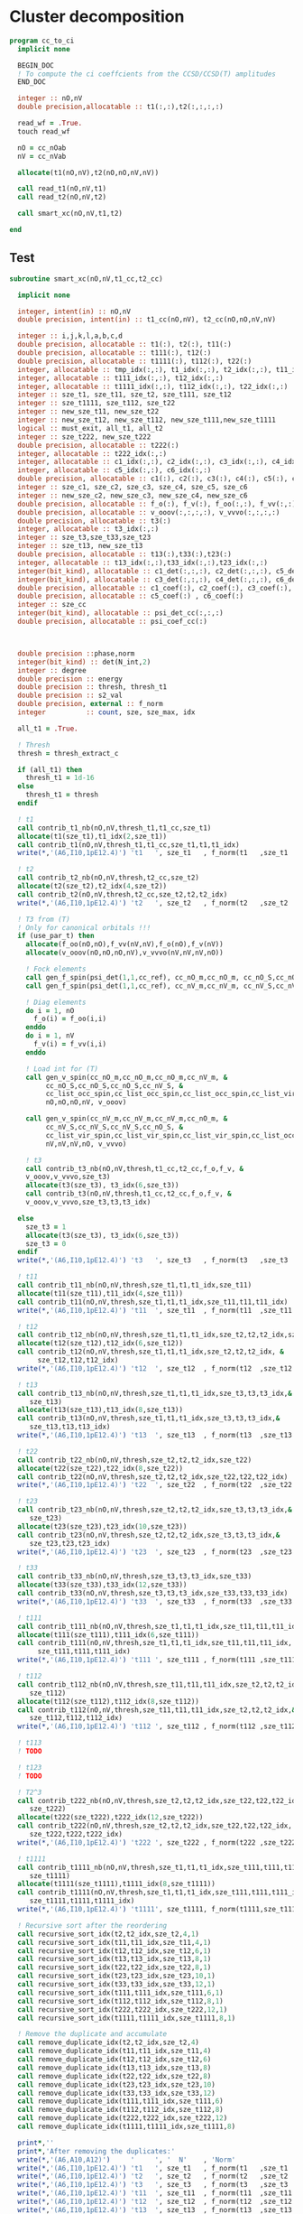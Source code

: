 * Cluster decomposition

#+begin_src f90 :comments org :tangle cc_to_ci.irp.f
program cc_to_ci
  implicit none

  BEGIN_DOC
  ! To compute the ci coeffcients from the CCSD/CCSD(T) amplitudes
  END_DOC

  integer :: nO,nV
  double precision,allocatable :: t1(:,:),t2(:,:,:,:)

  read_wf = .True.
  touch read_wf
  
  nO = cc_nOab
  nV = cc_nVab

  allocate(t1(nO,nV),t2(nO,nO,nV,nV))

  call read_t1(nO,nV,t1)
  call read_t2(nO,nV,t2)
  
  call smart_xc(nO,nV,t1,t2)
  
end
#+end_src

** Test
#+begin_src f90 :comments org :tangle cc_to_ci.irp.f
subroutine smart_xc(nO,nV,t1_cc,t2_cc)

  implicit none

  integer, intent(in) :: nO,nV
  double precision, intent(in) :: t1_cc(nO,nV), t2_cc(nO,nO,nV,nV)

  integer :: i,j,k,l,a,b,c,d
  double precision, allocatable :: t1(:), t2(:), t11(:)
  double precision, allocatable :: t111(:), t12(:)
  double precision, allocatable :: t1111(:), t112(:), t22(:)
  integer, allocatable :: tmp_idx(:,:), t1_idx(:,:), t2_idx(:,:), t11_idx(:,:)
  integer, allocatable :: t111_idx(:,:), t12_idx(:,:)
  integer, allocatable :: t1111_idx(:,:), t112_idx(:,:), t22_idx(:,:)
  integer :: sze_t1, sze_t11, sze_t2, sze_t111, sze_t12
  integer :: sze_t1111, sze_t112, sze_t22
  integer :: new_sze_t11, new_sze_t22
  integer :: new_sze_t12, new_sze_t112, new_sze_t111,new_sze_t1111
  logical :: must_exit, all_t1, all_t2
  integer :: sze_t222, new_sze_t222
  double precision, allocatable :: t222(:)
  integer, allocatable :: t222_idx(:,:)
  integer, allocatable :: c1_idx(:,:), c2_idx(:,:), c3_idx(:,:), c4_idx(:,:)
  integer, allocatable :: c5_idx(:,:), c6_idx(:,:)
  double precision, allocatable :: c1(:), c2(:), c3(:), c4(:), c5(:), c6(:)
  integer :: sze_c1, sze_c2, sze_c3, sze_c4, sze_c5, sze_c6
  integer :: new_sze_c2, new_sze_c3, new_sze_c4, new_sze_c6
  double precision, allocatable :: f_o(:), f_v(:), f_oo(:,:), f_vv(:,:)
  double precision, allocatable :: v_ooov(:,:,:,:), v_vvvo(:,:,:,:)
  double precision, allocatable :: t3(:)
  integer, allocatable :: t3_idx(:,:)
  integer :: sze_t3,sze_t33,sze_t23
  integer :: sze_t13, new_sze_t13
  double precision, allocatable :: t13(:),t33(:),t23(:)
  integer, allocatable :: t13_idx(:,:),t33_idx(:,:),t23_idx(:,:)
  integer(bit_kind), allocatable :: c1_det(:,:,:), c2_det(:,:,:), c5_det(:,:,:)
  integer(bit_kind), allocatable :: c3_det(:,:,:), c4_det(:,:,:), c6_det(:,:,:)
  double precision, allocatable :: c1_coef(:), c2_coef(:), c3_coef(:), c4_coef(:)
  double precision, allocatable :: c5_coef(:) , c6_coef(:)
  integer :: sze_cc
  integer(bit_kind), allocatable :: psi_det_cc(:,:,:)
  double precision, allocatable :: psi_coef_cc(:)



  double precision ::phase,norm
  integer(bit_kind) :: det(N_int,2)
  integer :: degree
  double precision :: energy
  double precision :: thresh, thresh_t1
  double precision :: s2_val
  double precision, external :: f_norm
  integer          :: count, sze, sze_max, idx

  all_t1 = .True.

  ! Thresh
  thresh = thresh_extract_c

  if (all_t1) then
    thresh_t1 = 1d-16
  else
    thresh_t1 = thresh
  endif

  ! t1
  call contrib_t1_nb(nO,nV,thresh_t1,t1_cc,sze_t1)
  allocate(t1(sze_t1),t1_idx(2,sze_t1))
  call contrib_t1(nO,nV,thresh_t1,t1_cc,sze_t1,t1,t1_idx)
  write(*,'(A6,I10,1pE12.4)') 't1   ', sze_t1   , f_norm(t1   ,sze_t1   )
  
  ! t2
  call contrib_t2_nb(nO,nV,thresh,t2_cc,sze_t2)
  allocate(t2(sze_t2),t2_idx(4,sze_t2))
  call contrib_t2(nO,nV,thresh,t2_cc,sze_t2,t2,t2_idx)
  write(*,'(A6,I10,1pE12.4)') 't2   ', sze_t2   , f_norm(t2   ,sze_t2   )

  ! T3 from (T)
  ! Only for canonical orbitals !!!
  if (use_par_t) then
    allocate(f_oo(nO,nO),f_vv(nV,nV),f_o(nO),f_v(nV))
    allocate(v_ooov(nO,nO,nO,nV),v_vvvo(nV,nV,nV,nO))
    
    ! Fock elements
    call gen_f_spin(psi_det(1,1,cc_ref), cc_nO_m,cc_nO_m, cc_nO_S,cc_nO_S, cc_list_occ_spin,cc_list_occ_spin, nO,nO, f_oo)
    call gen_f_spin(psi_det(1,1,cc_ref), cc_nV_m,cc_nV_m, cc_nV_S,cc_nV_S, cc_list_vir_spin,cc_list_vir_spin, nV,nV, f_vv)

    ! Diag elements
    do i = 1, nO
      f_o(i) = f_oo(i,i)
    enddo
    do i = 1, nV
      f_v(i) = f_vv(i,i)
    enddo

    ! Load int for (T)
    call gen_v_spin(cc_nO_m,cc_nO_m,cc_nO_m,cc_nV_m, &
         cc_nO_S,cc_nO_S,cc_nO_S,cc_nV_S, &
         cc_list_occ_spin,cc_list_occ_spin,cc_list_occ_spin,cc_list_vir_spin, &
         nO,nO,nO,nV, v_ooov)
    
    call gen_v_spin(cc_nV_m,cc_nV_m,cc_nV_m,cc_nO_m, &
         cc_nV_S,cc_nV_S,cc_nV_S,cc_nO_S, &
         cc_list_vir_spin,cc_list_vir_spin,cc_list_vir_spin,cc_list_occ_spin, &
         nV,nV,nV,nO, v_vvvo)

    ! t3
    call contrib_t3_nb(nO,nV,thresh,t1_cc,t2_cc,f_o,f_v, &
    v_ooov,v_vvvo,sze_t3)
    allocate(t3(sze_t3), t3_idx(6,sze_t3))
    call contrib_t3(nO,nV,thresh,t1_cc,t2_cc,f_o,f_v, &
    v_ooov,v_vvvo,sze_t3,t3,t3_idx)

  else
    sze_t3 = 1
    allocate(t3(sze_t3), t3_idx(6,sze_t3))
    sze_t3 = 0
  endif
  write(*,'(A6,I10,1pE12.4)') 't3   ', sze_t3   , f_norm(t3   ,sze_t3   )

  ! t11
  call contrib_t11_nb(nO,nV,thresh,sze_t1,t1,t1_idx,sze_t11)
  allocate(t11(sze_t11),t11_idx(4,sze_t11))
  call contrib_t11(nO,nV,thresh,sze_t1,t1,t1_idx,sze_t11,t11,t11_idx)
  write(*,'(A6,I10,1pE12.4)') 't11  ', sze_t11  , f_norm(t11  ,sze_t11  )
        
  ! t12
  call contrib_t12_nb(nO,nV,thresh,sze_t1,t1,t1_idx,sze_t2,t2,t2_idx,sze_t12)
  allocate(t12(sze_t12),t12_idx(6,sze_t12))
  call contrib_t12(nO,nV,thresh,sze_t1,t1,t1_idx,sze_t2,t2,t2_idx, &
       sze_t12,t12,t12_idx)
  write(*,'(A6,I10,1pE12.4)') 't12  ', sze_t12  , f_norm(t12  ,sze_t12  )
  
  ! t13
  call contrib_t13_nb(nO,nV,thresh,sze_t1,t1,t1_idx,sze_t3,t3,t3_idx,&
     sze_t13)
  allocate(t13(sze_t13),t13_idx(8,sze_t13))
  call contrib_t13(nO,nV,thresh,sze_t1,t1,t1_idx,sze_t3,t3,t3_idx,&
     sze_t13,t13,t13_idx)
  write(*,'(A6,I10,1pE12.4)') 't13  ', sze_t13  , f_norm(t13  ,sze_t13  )
        
  ! t22
  call contrib_t22_nb(nO,nV,thresh,sze_t2,t2,t2_idx,sze_t22)
  allocate(t22(sze_t22),t22_idx(8,sze_t22))
  call contrib_t22(nO,nV,thresh,sze_t2,t2,t2_idx,sze_t22,t22,t22_idx)
  write(*,'(A6,I10,1pE12.4)') 't22  ', sze_t22  , f_norm(t22  ,sze_t22  )

  ! t23
  call contrib_t23_nb(nO,nV,thresh,sze_t2,t2,t2_idx,sze_t3,t3,t3_idx,&
     sze_t23)
  allocate(t23(sze_t23),t23_idx(10,sze_t23))
  call contrib_t23(nO,nV,thresh,sze_t2,t2,t2_idx,sze_t3,t3,t3_idx,&
     sze_t23,t23,t23_idx)
  write(*,'(A6,I10,1pE12.4)') 't23  ', sze_t23  , f_norm(t23  ,sze_t23  )

  ! t33
  call contrib_t33_nb(nO,nV,thresh,sze_t3,t3,t3_idx,sze_t33)
  allocate(t33(sze_t33),t33_idx(12,sze_t33))
  call contrib_t33(nO,nV,thresh,sze_t3,t3,t3_idx,sze_t33,t33,t33_idx)
  write(*,'(A6,I10,1pE12.4)') 't33  ', sze_t33  , f_norm(t33  ,sze_t33  )

  ! t111
  call contrib_t111_nb(nO,nV,thresh,sze_t1,t1,t1_idx,sze_t11,t11,t11_idx,sze_t111)
  allocate(t111(sze_t111),t111_idx(6,sze_t111))
  call contrib_t111(nO,nV,thresh,sze_t1,t1,t1_idx,sze_t11,t11,t11_idx, &
       sze_t111,t111,t111_idx)
  write(*,'(A6,I10,1pE12.4)') 't111 ', sze_t111 , f_norm(t111 ,sze_t111 )

  ! t112
  call contrib_t112_nb(nO,nV,thresh,sze_t11,t11,t11_idx,sze_t2,t2,t2_idx,&
     sze_t112)
  allocate(t112(sze_t112),t112_idx(8,sze_t112))
  call contrib_t112(nO,nV,thresh,sze_t11,t11,t11_idx,sze_t2,t2,t2_idx,&
     sze_t112,t112,t112_idx)
  write(*,'(A6,I10,1pE12.4)') 't112 ', sze_t112 , f_norm(t112 ,sze_t112 )

  ! t113
  ! TODO

  ! t123
  ! TODO

  ! T2^3
  call contrib_t222_nb(nO,nV,thresh,sze_t2,t2,t2_idx,sze_t22,t22,t22_idx, &
     sze_t222)
  allocate(t222(sze_t222),t222_idx(12,sze_t222))
  call contrib_t222(nO,nV,thresh,sze_t2,t2,t2_idx,sze_t22,t22,t22_idx, &
     sze_t222,t222,t222_idx)
  write(*,'(A6,I10,1pE12.4)') 't222 ', sze_t222 , f_norm(t222 ,sze_t222 )

  ! t1111
  call contrib_t1111_nb(nO,nV,thresh,sze_t1,t1,t1_idx,sze_t111,t111,t111_idx, &
     sze_t1111)
  allocate(t1111(sze_t1111),t1111_idx(8,sze_t1111))
  call contrib_t1111(nO,nV,thresh,sze_t1,t1,t1_idx,sze_t111,t111,t111_idx, &
     sze_t1111,t1111,t1111_idx)
  write(*,'(A6,I10,1pE12.4)') 't1111', sze_t1111, f_norm(t1111,sze_t1111)

  ! Recursive sort after the reordering
  call recursive_sort_idx(t2,t2_idx,sze_t2,4,1)
  call recursive_sort_idx(t11,t11_idx,sze_t11,4,1)
  call recursive_sort_idx(t12,t12_idx,sze_t12,6,1)
  call recursive_sort_idx(t13,t13_idx,sze_t13,8,1)
  call recursive_sort_idx(t22,t22_idx,sze_t22,8,1)
  call recursive_sort_idx(t23,t23_idx,sze_t23,10,1)
  call recursive_sort_idx(t33,t33_idx,sze_t33,12,1)
  call recursive_sort_idx(t111,t111_idx,sze_t111,6,1)
  call recursive_sort_idx(t112,t112_idx,sze_t112,8,1)
  call recursive_sort_idx(t222,t222_idx,sze_t222,12,1)
  call recursive_sort_idx(t1111,t1111_idx,sze_t1111,8,1)

  ! Remove the duplicate and accumulate
  call remove_duplicate_idx(t2,t2_idx,sze_t2,4)
  call remove_duplicate_idx(t11,t11_idx,sze_t11,4)
  call remove_duplicate_idx(t12,t12_idx,sze_t12,6)
  call remove_duplicate_idx(t13,t13_idx,sze_t13,8)
  call remove_duplicate_idx(t22,t22_idx,sze_t22,8)
  call remove_duplicate_idx(t23,t23_idx,sze_t23,10)
  call remove_duplicate_idx(t33,t33_idx,sze_t33,12)
  call remove_duplicate_idx(t111,t111_idx,sze_t111,6)
  call remove_duplicate_idx(t112,t112_idx,sze_t112,8)
  call remove_duplicate_idx(t222,t222_idx,sze_t222,12)
  call remove_duplicate_idx(t1111,t1111_idx,sze_t1111,8)
  
  print*,''
  print*,'After removing the duplicates:'
  write(*,'(A6,A10,A12)')     '     ', '  N'    , 'Norm' 
  write(*,'(A6,I10,1pE12.4)') 't1   ', sze_t1   , f_norm(t1   ,sze_t1   )
  write(*,'(A6,I10,1pE12.4)') 't2   ', sze_t2   , f_norm(t2   ,sze_t2   )
  write(*,'(A6,I10,1pE12.4)') 't3   ', sze_t3   , f_norm(t3   ,sze_t3   )
  write(*,'(A6,I10,1pE12.4)') 't11  ', sze_t11  , f_norm(t11  ,sze_t11  )
  write(*,'(A6,I10,1pE12.4)') 't12  ', sze_t12  , f_norm(t12  ,sze_t12  )
  write(*,'(A6,I10,1pE12.4)') 't13  ', sze_t13  , f_norm(t13  ,sze_t13  )
  write(*,'(A6,I10,1pE12.4)') 't22  ', sze_t22  , f_norm(t22  ,sze_t22  )
  write(*,'(A6,I10,1pE12.4)') 't23  ', sze_t23  , f_norm(t23  ,sze_t23  )
  write(*,'(A6,I10,1pE12.4)') 't33  ', sze_t33  , f_norm(t33  ,sze_t33  )
  write(*,'(A6,I10,1pE12.4)') 't111 ', sze_t111 , f_norm(t111 ,sze_t111 )
  write(*,'(A6,I10,1pE12.4)') 't112 ', sze_t112 , f_norm(t112 ,sze_t112 )
  write(*,'(A6,I10,1pE12.4)') 't222 ', sze_t222 , f_norm(t222 ,sze_t222 )
  write(*,'(A6,I10,1pE12.4)') 't1111', sze_t1111, f_norm(t1111,sze_t1111)
  
  ! Gather list with the same number of indexes
  sze_c1 = sze_t1
  sze_c2 = sze_t11 + sze_t2
  sze_c3 = sze_t111 + sze_t12 + sze_t3
  sze_c4 = sze_t1111 + sze_t112 + sze_t22 + sze_t13
  sze_c5 = sze_t23
  sze_c6 = sze_t222 + sze_t33

  allocate(c1_idx(2,sze_c1), c2_idx(4,sze_c2))
  allocate(c3_idx(6,sze_c3))
  allocate(c4_idx(8,sze_c4))
  allocate(c5_idx(10,sze_c5))
  allocate(c6_idx(12,sze_c6))
  allocate(c1(sze_c1), c2(sze_c2))
  allocate(c3(sze_c3))
  allocate(c4(sze_c4))
  allocate(c5(sze_c5))
  allocate(c6(sze_c6))

  ! C1
  ! t1
  do i = 1, sze_t1
    c1(i) = t1(i)
    c1_idx(:,i) = t1_idx(:,i)
  enddo

  ! C2
  ! t2
  do i = 1, sze_t2
    c2(i) = t2(i)
    c2_idx(:,i) = t2_idx(:,i)
  enddo
  k = sze_t2
  ! t11
  do i = 1, sze_t11
    c2(k+i) = t11(i)
    c2_idx(:,k+i) = t11_idx(:,i)
  enddo

  ! C3
  ! t12
  do i = 1, sze_t12
    c3(i) = t12(i)
    c3_idx(:,i) = t12_idx(:,i)
  enddo
  k = sze_t12
  ! t111
  do i = 1, sze_t111
    c3(k+i) = t111(i)
    c3_idx(:,k+i) = t111_idx(:,i)
  enddo
  k = k + sze_t111
  ! t3
  do i = 1, sze_t3
    c3(k+i) = t3(i)
    c3_idx(:,k+i) = t3_idx(:,i)
  enddo 

  ! C4
  ! t22
  do i = 1, sze_t22
    c4(i) = t22(i)
    c4_idx(:,i) = t22_idx(:,i)
  enddo
  k = sze_t22
  ! t112
  do i = 1, sze_t112
    c4(k+i) = t112(i)
    c4_idx(:,k+i) = t112_idx(:,i)
  enddo
  k = k + sze_t112
  ! t1111
  do i = 1, sze_t1111
    c4(k+i) = t1111(i)
    c4_idx(:,k+i) = t1111_idx(:,i)
  enddo
  k = k + sze_t1111
  ! t13
  do i = 1, sze_t13
    c4(k+i) = t13(i)
    c4_idx(:,k+i) = t13_idx(:,i)
  enddo

  ! C5
  ! t23
  do i = 1, sze_t23
    c5(i) = t23(i)
    c5_idx(:,i) = t23_idx(:,i)
  enddo
  
  ! C6
  ! t222
  do i = 1, sze_t222
    c6(i) = t222(i)
    c6_idx(:,i) = t222_idx(:,i)
  enddo
  k = sze_t22
  do i = 1, sze_t33
    c6(k+i) = t33(i)
    c6_idx(:,k+i) = t33_idx(:,i)
  enddo
  
  ! Sort
  call recursive_sort_idx(c2,c2_idx,sze_c2,4,1)
  call recursive_sort_idx(c3,c3_idx,sze_c3,6,1)
  call recursive_sort_idx(c4,c4_idx,sze_c4,8,1)
  call recursive_sort_idx(c5,c5_idx,sze_c5,10,1)
  call recursive_sort_idx(c6,c6_idx,sze_c6,12,1)
  
  ! Remove the duplicate and accumulate
  call remove_duplicate_idx(c2,c2_idx,sze_c2,4)
  call remove_duplicate_idx(c3,c3_idx,sze_c3,6)
  call remove_duplicate_idx(c4,c4_idx,sze_c4,8)
  call remove_duplicate_idx(c5,c5_idx,sze_c5,10)
  call remove_duplicate_idx(c6,c6_idx,sze_c6,12)

  print*,''
  write(*,'(A6,I10,1pE12.4)') 'C1   ', sze_c1, f_norm(c1,sze_c1)
  write(*,'(A6,I10,1pE12.4)') 'C2   ', sze_c2, f_norm(c2,sze_c2)
  write(*,'(A6,I10,1pE12.4)') 'C3   ', sze_c3, f_norm(c3,sze_c3)
  write(*,'(A6,I10,1pE12.4)') 'C4   ', sze_c4, f_norm(c4,sze_c4)
  write(*,'(A6,I10,1pE12.4)') 'C5   ', sze_c5, f_norm(c5,sze_c5)
  write(*,'(A6,I10,1pE12.4)') 'C6   ', sze_c6, f_norm(c6,sze_c6)

  ! Build the determinants
  allocate(c1_det(N_int,2,sze_c1),c1_coef(sze_c1))
  allocate(c2_det(N_int,2,sze_c2),c2_coef(sze_c2))
  allocate(c3_det(N_int,2,sze_c3),c3_coef(sze_c3))
  allocate(c4_det(N_int,2,sze_c4),c4_coef(sze_c4))
  allocate(c5_det(N_int,2,sze_c5),c5_coef(sze_c5))
  allocate(c6_det(N_int,2,sze_c6),c6_coef(sze_c6))

  call build_det_t(c1,c1_idx,sze_c1,2,c1_det,c1_coef)
  call build_det_t(c2,c2_idx,sze_c2,4,c2_det,c2_coef)
  call build_det_t(c3,c3_idx,sze_c3,6,c3_det,c3_coef)
  call build_det_t(c4,c4_idx,sze_c4,8,c4_det,c4_coef)
  call build_det_t(c5,c5_idx,sze_c5,10,c5_det,c5_coef)
  call build_det_t(c6,c6_idx,sze_c6,12,c6_det,c6_coef)

  sze_cc = 1 + sze_c1 + sze_c2 + sze_c3 + sze_c4 + sze_c5 + sze_c6

  allocate(psi_det_cc(N_int,2,sze_cc),psi_coef_cc(sze_cc))

  ! Ref
  psi_coef_cc(1) = 1d0
  psi_det_cc(:,:,1) = psi_det(:,:,cc_ref)

  ! C1
  k = 1
  do i = 1, sze_c1
    psi_coef_cc(k+i) = c1_coef(i)
    psi_det_cc(:,:,k+i) = c1_det(:,:,i)
  enddo

  ! C2
  k = k + sze_c1
  do i = 1, sze_c2
    psi_coef_cc(k+i) = c2_coef(i)
    psi_det_cc(:,:,k+i) = c2_det(:,:,i)
  enddo

  ! C3
  k = k + sze_c2
  do i = 1, sze_c3
    psi_coef_cc(k+i) = c3_coef(i)
    psi_det_cc(:,:,k+i) = c3_det(:,:,i)
  enddo
  
  ! C4
  k = k + sze_c3
  do i = 1, sze_c4
    psi_coef_cc(k+i) = c4_coef(i)
    psi_det_cc(:,:,k+i) = c4_det(:,:,i)
  enddo

  ! C5
  k = k + sze_c4
  do i = 1, sze_c5
    psi_coef_cc(k+i) = c5_coef(i)
    psi_det_cc(:,:,k+i) = c5_det(:,:,i)
  enddo

  ! C6
  k = k + sze_c5
  do i = 1, sze_c6
    psi_coef_cc(k+i) = c6_coef(i)
    psi_det_cc(:,:,k+i) = c6_det(:,:,i)
  enddo

  write(*,'(A6,I10,1pE12.4)') ' Psi  ', sze_cc, f_norm(psi_coef_cc, sze_cc)

  ! Phase
  norm = 1d0
  det(:,:) = psi_det_cc(:,:,1)
  do i = 2, sze_cc
    !call print_det(psi_det_cc(1,1,i),N_int)
    call get_phase_general(det,psi_det_cc(1,1,i),phase,degree,N_int)
    psi_coef_cc(i) = psi_coef_cc(i) * phase
    norm = norm + psi_coef_cc(i)**2
  enddo
  
  call i_H_psi(psi_det_cc(1,1,1),psi_det_cc,psi_coef_cc,N_int,sze_cc,sze_cc,1,energy)
  print*,''
  print*,'<0|H|Psi> =',energy+nuclear_repulsion

  ! Normalization
  !norm = 1d0/dsqrt(norm)
  !do i = 1, sze_cc
  !  psi_coef_cc(i) = psi_coef_cc(i) * norm
  !enddo
  
  ! Sort by ci coef
  call sort_by_coef_det(psi_coef_cc,psi_det_cc,sze_cc,N_int)
  !do i = sze_cc, 1, -1
  !   call print_det(psi_det_cc(1,1,i),N_int)
  !   call print_det(psi_det(1,1,i),N_int)
  !   print*,psi_coef_cc(i),psi_coef(i,1),psi_coef_cc(i)-psi_coef(i,1)
  !enddo

  ! Overlap
  !call overlap_wf_safe(sze_cc,psi_det_cc,psi_coef_cc)
  call overlap_fast(psi_det,psi_coef,N_states,N_det,psi_det_cc,psi_coef_cc,1,sze_cc)

  ! S^2
  !call u_0_S2_u_0(s2_val,psi_coef_cc,sze_cc,psi_det_cc,N_int,1,sze_cc)
  print*,''
  !print*,'S^2 =', s2_val
  print*,''
  
  ! Save wf
  call save_wf_cc(psi_det_cc,psi_coef_cc,sze_cc)
  !touch psi_det psi_coef N_det 

  print*,''
  print*,'<Psi|H|Psi>/<Psi|Psi> =',psi_energy+nuclear_repulsion
  print*,''

  !### Fill the square ###

  deallocate(psi_det_cc,psi_coef_cc)

  double precision :: thresh_sf
  
  integer :: sze_t2_f,sze_t11_f,sze_t12_f,sze_t22_f
  integer :: sze_t13_f,sze_t111_f,sze_t112_f,sze_t1111_f
  integer :: sze_t222_f,sze_t3_f,sze_t33_f
  double precision, allocatable :: t2_f(:),t11_f(:),t12_f(:),t22_f(:)
  double precision, allocatable :: t13_f(:),t111_f(:),t112_f(:),t1111_f(:)
  double precision, allocatable :: t222_f(:),t3_f(:),t33_f(:)
  integer, allocatable :: t2_idx_f(:,:),t11_idx_f(:,:),t12_idx_f(:,:),t22_idx_f(:,:)
  integer, allocatable :: t13_idx_f(:,:),t111_idx_f(:,:),t112_idx_f(:,:),t1111_idx_f(:,:)
  integer, allocatable :: t222_idx_f(:,:),t3_idx_f(:,:),t33_idx_f(:,:)

  thresh_sf = 1d-16

  write(*,'(A6,I10,1pE12.4)') 't1   ', sze_t1   , f_norm(t1   ,sze_t1   )
  
  ! T2 
  call contrib_t2_full_nb(nO,nV,thresh,thresh_sf,t2_cc,sze_t2_f)
  allocate(t2_f(sze_t2_f),t2_idx_f(4,sze_t2_f))
  call contrib_t2_full(nO,nV,thresh,thresh_sf,t2_cc,sze_t2_f,t2_f,t2_idx_f)
  write(*,'(A6,I10,1pE12.4)') 't2   ', sze_t2_f   , f_norm(t2_f   ,sze_t2_f   )

  ! T3
  if (use_par_t) then
    call contrib_t3_full_nb(nO,nV,thresh,thresh_sf,t1_cc,t2_cc,f_o,f_v, &
    v_ooov,v_vvvo,sze_t3_f)
    allocate(t3_f(sze_t3_f),t3_idx_f(6,sze_t3_f))
    call contrib_t3_full(nO,nV,thresh,thresh_sf,t1_cc,t2_cc,f_o,f_v, &
    v_ooov,v_vvvo,sze_t3_f,t3_f,t3_idx_f)
  else
    sze_t3_f = 0
    allocate(t3_f(sze_t3_f),t3_idx_f(6,sze_t3_f))
  endif
  write(*,'(A6,I10,1pE12.4)') 't3   ', sze_t3_f   , f_norm(t3_f   ,sze_t3_f   )

  ! T11
  call contrib_t11_full_nb(nO,nV,thresh,thresh_sf,sze_t1,t1,t1_idx,sze_t11_f)
  allocate(t11_f(sze_t11_f),t11_idx_f(4,sze_t11_f))
  call contrib_t11_full(nO,nV,thresh,thresh_sf,sze_t1,t1,t1_idx,sze_t11_f,t11_f,t11_idx_f)
  write(*,'(A6,I10,1pE12.4)') 't11  ', sze_t11_f  , f_norm(t11_f  ,sze_t11_f  )

  ! T12
  call contrib_t12_full_nb(nO,nV,thresh,thresh_sf,sze_t1,t1,t1_idx,sze_t2,t2,t2_idx,&
     sze_t12_f)
  allocate(t12_f(sze_t12_f),t12_idx_f(6,sze_t12_f))
  call contrib_t12_full(nO,nV,thresh,thresh_sf,sze_t1,t1,t1_idx,sze_t2,t2,t2_idx,&
     sze_t12_f,t12_f,t12_idx_f)
  write(*,'(A6,I10,1pE12.4)') 't12  ', sze_t12_f  , f_norm(t12_f  ,sze_t12_f  )

  ! T13
  call contrib_t13_full_nb(nO,nV,thresh,thresh_sf,sze_t1,t1,t1_idx,sze_t3,t3,t3_idx,&
     sze_t13_f)
  allocate(t13_f(sze_t13_f),t13_idx_f(8,sze_t13_f))
  call contrib_t13_full(nO,nV,thresh,thresh_sf,sze_t1,t1,t1_idx,sze_t3,t3,t3_idx,&
     sze_t13_f,t13_f,t13_idx_f)
  write(*,'(A6,I10,1pE12.4)') 't13  ', sze_t13_f  , f_norm(t13_f  ,sze_t13_f  )

  ! T22
  call contrib_t22_full_nb(nO,nV,thresh,thresh_sf,sze_t2,t2,t2_idx,sze_t22_f)
  allocate(t22_idx_f(8,sze_t22_f),t22_f(sze_t22_f))
  call contrib_t22_full(nO,nV,thresh,thresh_sf,sze_t2,t2,t2_idx,sze_t22_f,t22_f,t22_idx_f)
  write(*,'(A6,I10,1pE12.4)') 't22  ', sze_t22_f  , f_norm(t22_f  ,sze_t22_f  )

  ! T33
  call contrib_t33_full_nb(nO,nV,thresh,thresh_sf,sze_t3,t3,t3_idx,&
     sze_t33_f)
  allocate(t33_f(sze_t33_f),t33_idx_f(12,sze_t33_f))
  call contrib_t33_full(nO,nV,thresh,thresh_sf,sze_t3,t3,t3_idx,&
     sze_t33_f,t33_f,t33_idx_f)
  write(*,'(A6,I10,1pE12.4)') 't33  ', sze_t33_f  , f_norm(t33_f  ,sze_t33_f  )
  
  ! T111
  call contrib_t111_full_nb(nO,nV,thresh,thresh_sf,sze_t1,t1,t1_idx,sze_t11,t11,t11_idx, &
     sze_t111_f)
  allocate(t111_f(sze_t111_f),t111_idx_f(6,sze_t111_f))
  call contrib_t111_full(nO,nV,thresh,thresh_sf,sze_t1,t1,t1_idx,sze_t11,t11,t11_idx, &
     sze_t111_f,t111_f,t111_idx_f)
  write(*,'(A6,I10,1pE12.4)') 't111 ', sze_t111_f , f_norm(t111_f ,sze_t111_f )

  ! T112
  call contrib_t112_full_nb(nO,nV,thresh,thresh_sf,sze_t11,t11,t11_idx,sze_t2,t2,t2_idx,&
     sze_t112_f)
  allocate(t112_f(sze_t112_f),t112_idx_f(8,sze_t112_f))
  call contrib_t112_full(nO,nV,thresh,thresh_sf,sze_t11,t11,t11_idx,sze_t2,t2,t2_idx,&
     sze_t112_f,t112_f,t112_idx_f)
  write(*,'(A6,I10,1pE12.4)') 't112 ', sze_t112_f , f_norm(t112_f ,sze_t112_f )

  ! T222
  call contrib_t222_full_nb(nO,nV,thresh,thresh_sf,sze_t2,t2,t2_idx,sze_t22,t22,t22_idx, &
     sze_t222_f)
  allocate(t222_f(sze_t222_f),t222_idx_f(12,sze_t222_f))
  call contrib_t222_full(nO,nV,thresh,thresh_sf,sze_t2,t2,t2_idx,sze_t22,t22,t22_idx, &
     sze_t222_f,t222_f,t222_idx_f)
  write(*,'(A6,I10,1pE12.4)') 't222 ', sze_t222_f , f_norm(t222_f ,sze_t222_f )
  
  ! T1111
  call contrib_t1111_full_nb(nO,nV,thresh,thresh_sf,sze_t1,t1,t1_idx,sze_t111,t111,t111_idx, &
     sze_t1111_f)
  allocate(t1111_f(sze_t1111_f),t1111_idx_f(8,sze_t1111_f))
  call contrib_t1111_full(nO,nV,thresh,thresh_sf,sze_t1,t1,t1_idx,sze_t111,t111,t111_idx, &
     sze_t1111_f,t1111_f,t1111_idx_f)
  write(*,'(A6,I10,1pE12.4)') 't1111', sze_t1111_f, f_norm(t1111_f,sze_t1111_f)
  
  ! Sort
  call recursive_sort_idx(t2_f,t2_idx_f,sze_t2_f,4,1)
  call recursive_sort_idx(t3_f,t3_idx_f,sze_t3_f,6,1)
  call recursive_sort_idx(t11_f,t11_idx_f,sze_t11_f,4,1)
  call recursive_sort_idx(t12_f,t12_idx_f,sze_t12_f,6,1)
  call recursive_sort_idx(t13_f,t13_idx_f,sze_t13_f,8,1)
  call recursive_sort_idx(t22_f,t22_idx_f,sze_t22_f,8,1)
  call recursive_sort_idx(t33_f,t33_idx_f,sze_t33_f,12,1)
  call recursive_sort_idx(t111_f,t111_idx_f,sze_t111_f,6,1)
  call recursive_sort_idx(t112_f,t112_idx_f,sze_t112_f,8,1)
  call recursive_sort_idx(t222_f,t222_idx_f,sze_t222_f,12,1)
  call recursive_sort_idx(t1111_f,t111_idx_f,sze_t1111_f,8,1)
  
  ! Remove the duplicate and accumulate
  call remove_duplicate_idx(t2_f,t2_idx_f,sze_t2_f,4)
  call remove_duplicate_idx(t3_f,t3_idx_f,sze_t3_f,6)
  call remove_duplicate_idx(t11_f,t11_idx_f,sze_t11_f,4)
  call remove_duplicate_idx(t12_f,t12_idx_f,sze_t12_f,6)
  call remove_duplicate_idx(t13_f,t13_idx_f,sze_t13_f,8)
  call remove_duplicate_idx(t22_f,t22_idx_f,sze_t22_f,8)
  call remove_duplicate_idx(t33_f,t33_idx_f,sze_t33_f,12)
  call remove_duplicate_idx(t111_f,t111_idx_f,sze_t111_f,6)
  call remove_duplicate_idx(t112_f,t112_idx_f,sze_t112_f,8)
  call remove_duplicate_idx(t222_f,t222_idx_f,sze_t222_f,12)
  call remove_duplicate_idx(t1111_f,t1111_idx_f,sze_t1111_f,8)
  
  print*,''
  print*,'After removing the duplicates:'
  write(*,'(A6,A10,A12)')     '     ', '  N'    , 'Norm' 
  write(*,'(A6,I10,1pE12.4)') 't1   ', sze_t1     , f_norm(t1     ,sze_t1   )
  write(*,'(A6,I10,1pE12.4)') 't2   ', sze_t2_f   , f_norm(t2_f   ,sze_t2_f   )
  write(*,'(A6,I10,1pE12.4)') 't3   ', sze_t3_f   , f_norm(t3_f   ,sze_t3_f   )
  write(*,'(A6,I10,1pE12.4)') 't11  ', sze_t11_f  , f_norm(t11_f  ,sze_t11_f  )
  write(*,'(A6,I10,1pE12.4)') 't12  ', sze_t12_f  , f_norm(t12_f  ,sze_t12_f  )
  write(*,'(A6,I10,1pE12.4)') 't13  ', sze_t13_f  , f_norm(t13_f  ,sze_t13_f  )
  write(*,'(A6,I10,1pE12.4)') 't22  ', sze_t22_f  , f_norm(t22_f  ,sze_t22_f  )
  write(*,'(A6,I10,1pE12.4)') 't33  ', sze_t33_f  , f_norm(t33_f  ,sze_t33_f  )
  write(*,'(A6,I10,1pE12.4)') 't111 ', sze_t111_f , f_norm(t111_f ,sze_t111_f )
  write(*,'(A6,I10,1pE12.4)') 't112 ', sze_t112_f , f_norm(t112_f ,sze_t112_f )
  write(*,'(A6,I10,1pE12.4)') 't222 ', sze_t222_f , f_norm(t222_f ,sze_t222_f )
  write(*,'(A6,I10,1pE12.4)') 't1111', sze_t1111_f, f_norm(t1111_f,sze_t1111_f)
  
  double precision, allocatable :: tmp_c2(:),tmp_c3(:),tmp_c4(:),tmp_c6(:)
  integer, allocatable :: tmp_c2_idx(:,:),tmp_c3_idx(:,:),tmp_c4_idx(:,:),tmp_c6_idx(:,:)
  
  ! C2
  new_sze_c2 = sze_c2 + sze_t2_f + sze_t11_f
  allocate(tmp_c2(new_sze_c2),tmp_c2_idx(4,new_sze_c2))

  do i = 1, sze_c2
    tmp_c2(i) = c2(i)
    tmp_c2_idx(:,i) = c2_idx(:,i)
  enddo
  ! t2
  k = sze_c2
  do i = 1, sze_t2_f
    tmp_c2(k+i) = t2_f(i)
    tmp_c2_idx(:,k+i) = t2_idx_f(:,i)
  enddo
  k = k + sze_t2_f
  ! t11
  do i = 1, sze_t11_f
    tmp_c2(k+i) = t11_f(i)
    tmp_c2_idx(:,k+i) = t11_idx_f(:,i)
  enddo
  
  sze_c2 = new_sze_c2

  deallocate(c2,c2_idx)
  allocate(c2(sze_c2),c2_idx(4,sze_c2))
  
  c2 = tmp_c2
  c2_idx = tmp_c2_idx

  deallocate(tmp_c2,tmp_c2_idx)

  ! C3
  new_sze_c3 = sze_c3 + sze_t12_f + sze_t111_f + sze_t3_f
  allocate(tmp_c3(new_sze_c3),tmp_c3_idx(6,new_sze_c3))

  do i = 1, sze_c3
    tmp_c3(i) = c3(i)
    tmp_c3_idx(:,i) = c3_idx(:,i)
  enddo
  k = sze_c3
  ! t12
  do i = 1, sze_t12_f
    tmp_c3(k+i) = t12_f(i)
    tmp_c3_idx(:,k+i) = t12_idx_f(:,i)
  enddo
  k = k + sze_t12_f
  ! t111
  do i = 1, sze_t111_f
    tmp_c3(k+i) = t111_f(i)
    tmp_c3_idx(:,k+i) = t111_idx_f(:,i)
  enddo
  k = k + sze_t111_f
  ! t3
  do i = 1, sze_t3_f
    tmp_c3(k+i) = t3_f(i)
    tmp_c3_idx(:,k+i) = t3_idx_f(:,i)
  enddo

  sze_c3 = new_sze_c3

  deallocate(c3,c3_idx)
  allocate(c3(sze_c3),c3_idx(6,sze_c3))
  
  c3 = tmp_c3
  c3_idx = tmp_c3_idx

  deallocate(tmp_c3,tmp_c3_idx)

  ! C4
  new_sze_c4 = sze_c4 + sze_t22_f + sze_t13_f + sze_t112_f
  allocate(tmp_c4(new_sze_c4),tmp_c4_idx(8,new_sze_c4))
  
  do i = 1, sze_c4
    tmp_c4(i) = c4(i)
    tmp_c4_idx(:,i) = c4_idx(:,i)
  enddo
  k = sze_c4
  ! t22
  do i = 1, sze_t22_f
    tmp_c4(k+i) = t22_f(i)
    tmp_c4_idx(:,k+i) = t22_idx_f(:,i)
  enddo
  k = k + sze_t22_f
  ! t13
  do i = 1, sze_t13_f
    tmp_c4(k+i) = t13_f(i)
    tmp_c4_idx(:,k+i) = t13_idx_f(:,i)
  enddo
  k = k + sze_t13_f
  ! t112
  do i = 1, sze_t112_f
    tmp_c4(k+i) = t112_f(i)
    tmp_c4_idx(:,k+i) = t112_idx_f(:,i)
  enddo
  k = k + sze_t112_f
  ! t1111
  do i = 1, sze_t1111_f
    tmp_c4(k+i) = t1111_f(i)
    tmp_c4_idx(:,k+i) = t1111_idx_f(:,i)
  enddo

  sze_c4 = new_sze_c4

  deallocate(c4,c4_idx)
  allocate(c4(sze_c4),c4_idx(8,sze_c4))
  
  c4 = tmp_c4
  c4_idx = tmp_c4_idx

  deallocate(tmp_c4,tmp_c4_idx)

  ! C6
  new_sze_c6 = sze_c6 + sze_t222_f + sze_t33_f

  allocate(tmp_c6(new_sze_c6),tmp_c6_idx(12,new_sze_c6))

  do i = 1, sze_c6
    tmp_c6(i) = c6(i)
    tmp_c6_idx(:,i) = c6_idx(:,i)
  enddo
  k = sze_c6
  ! t222
  do i = 1, sze_t222_f
    tmp_c6(k+i) = t222_f(i)
    tmp_c6_idx(:,k+i) = t222_idx_f(:,i)
  enddo
  k = k + sze_t222
  ! t33
  do i = 1, sze_t33_f
    tmp_c6(k+i) = t33_f(i)
    tmp_c6_idx(:,k+i) = t33_idx_f(:,i)
  enddo

  sze_c6 = new_sze_c6

  deallocate(c6,c6_idx)
  allocate(c6(sze_c6),c6_idx(12,sze_c6))

  do i = 1, sze_c6
    c6(i) = tmp_c6(i)
    c6_idx(:,i) = tmp_c6_idx(:,i)
  enddo

  deallocate(tmp_c6,tmp_c6_idx)

  call recursive_sort_idx(c2,c2_idx,sze_c2,4,1)
  call recursive_sort_idx(c3,c3_idx,sze_c3,6,1)
  call recursive_sort_idx(c4,c4_idx,sze_c4,8,1)
  call recursive_sort_idx(c6,c6_idx,sze_c6,12,1)

  call remove_duplicate_idx(c2,c2_idx,sze_c2,4)
  call remove_duplicate_idx(c3,c3_idx,sze_c3,6)
  call remove_duplicate_idx(c4,c4_idx,sze_c4,8)
  call remove_duplicate_idx(c6,c6_idx,sze_c6,12)
  
  print*,''
  write(*,'(A6,I10,1pE12.4)') 'C1   ', sze_c1, f_norm(c1,sze_c1)
  write(*,'(A6,I10,1pE12.4)') 'C2   ', sze_c2, f_norm(c2,sze_c2)
  write(*,'(A6,I10,1pE12.4)') 'C3   ', sze_c3, f_norm(c3,sze_c3)
  write(*,'(A6,I10,1pE12.4)') 'C4   ', sze_c4, f_norm(c4,sze_c4)
  write(*,'(A6,I10,1pE12.4)') 'C6   ', sze_c6, f_norm(c6,sze_c6)

  deallocate(c2_det,c2_coef)
  deallocate(c3_det,c3_coef)
  deallocate(c4_det,c4_coef)
  deallocate(c6_det,c6_coef)
  
  allocate(c2_det(N_int,2,sze_c2),c2_coef(sze_c2))
  allocate(c3_det(N_int,2,sze_c3),c3_coef(sze_c3))
  allocate(c4_det(N_int,2,sze_c4),c4_coef(sze_c4))
  allocate(c6_det(N_int,2,sze_c6),c6_coef(sze_c6))
  
  call build_det_t(c2,c2_idx,sze_c2,4,c2_det,c2_coef)
  call build_det_t(c3,c3_idx,sze_c3,6,c3_det,c3_coef)
  call build_det_t(c4,c4_idx,sze_c4,8,c4_det,c4_coef)
  call build_det_t(c6,c6_idx,sze_c6,12,c6_det,c6_coef)

  sze_cc = 1 + sze_c1 + sze_c2 + sze_c3 + sze_c4 + sze_c6

  allocate(psi_det_cc(N_int,2,sze_cc),psi_coef_cc(sze_cc))

  ! Ref
  psi_coef_cc(1) = 1d0
  psi_det_cc(:,:,1) = psi_det(:,:,cc_ref)

  ! C1
  k = 1
  do i = 1, sze_c1
    psi_coef_cc(k+i) = c1_coef(i)
    psi_det_cc(:,:,k+i) = c1_det(:,:,i)
  enddo

  ! C2
  k = k + sze_c1
  do i = 1, sze_c2
    psi_coef_cc(k+i) = c2_coef(i)
    psi_det_cc(:,:,k+i) = c2_det(:,:,i)
  enddo

  ! C3
  k = k + sze_c2
  do i = 1, sze_c3
    psi_coef_cc(k+i) = c3_coef(i)
    psi_det_cc(:,:,k+i) = c3_det(:,:,i)
  enddo
  
  ! C4
  k = k + sze_c3
  do i = 1, sze_c4
    psi_coef_cc(k+i) = c4_coef(i)
    psi_det_cc(:,:,k+i) = c4_det(:,:,i)
  enddo

  ! C6
  k = k + sze_c4
  do i = 1, sze_c6
    psi_coef_cc(k+i) = c6_coef(i)
    psi_det_cc(:,:,k+i) = c6_det(:,:,i)
  enddo

  write(*,'(A6,I10,1pE12.4)') ' Psi  ', sze_cc, f_norm(psi_coef_cc, sze_cc)

  ! Phase
  norm = 1d0
  det(:,:) = psi_det_cc(:,:,1)
  do i = 2, sze_cc
    !call print_det(psi_det_cc(1,1,i),N_int)
    call get_phase_general(det,psi_det_cc(1,1,i),phase,degree,N_int)
    psi_coef_cc(i) = psi_coef_cc(i) * phase
    norm = norm + psi_coef_cc(i)**2
  enddo
  
  call i_H_psi(psi_det_cc(1,1,1),psi_det_cc,psi_coef_cc,N_int,sze_cc,sze_cc,1,energy)
  print*,''
  print*,'<0|H|Psi> =',energy+nuclear_repulsion
  call sort_by_coef_det(psi_coef_cc,psi_det_cc,sze_cc,N_int)
  call save_wf_cc(psi_det_cc,psi_coef_cc,sze_cc)
  !touch psi_coef psi_det N_det
  print*,'<Psi|H|Psi>/<Psi|Psi> =',psi_energy+nuclear_repulsion
  ! todo
  ! deallocate
  
end
#+end_src

** Reorder t_idx
#+begin_src f90 :comments org :tangle cc_to_ci.irp.f
subroutine reorder_t_idx(t,t_idx,sze_t,n_idx)
 
  implicit none

  BEGIN_DOC
  ! Order the indexes of each t
  END_DOC

  integer, intent(in) :: sze_t, n_idx
  integer, intent(inout) :: t_idx(n_idx,sze_t)
  double precision, intent(inout) :: t(sze_t)
  
  integer :: i,j,k,o,s
  integer, allocatable :: tmp_t_idx(:,:), p_f(:), idx(:), p_i(:), iorder(:)
  double precision, allocatable :: tmp_t(:)
  double precision :: sign
  integer :: dist, n_cross, n_pairs

  do i = 1, sze_t
    sign = 1d0
    call reorder_t_idx_rec(t_idx(1,i),n_idx/2,sign,1)
    call reorder_t_idx_rec(t_idx(n_idx/2+1,i),n_idx/2,sign,1)
    t(i) = t(i) * sign
  enddo

  return
  
  allocate(tmp_t(sze_t), tmp_t_idx(n_idx,sze_t),idx(n_idx/2))
  allocate(iorder(n_idx/2))
  
  do i = 1, sze_t
    ! Sort of the idx
    dist = 0
    n_cross = 0
    ! Loop over occ and vir spin orbitals
    do o = 1, 2
      if (o == 2) then
         s = n_idx/2
      else
         s = 0
      endif
         
      do j = 1, n_idx/2
        idx(j) = t_idx(s+j,i)
        iorder(j) = j
      enddo
      call isort(idx,iorder,n_idx/2)

      ! "Distance"
      n_pairs = 0
      do j = 1, n_idx/2
        dist = dist + abs(iorder(j) - j)
        if (abs(iorder(j) - j) /= 0) then
          n_pairs = n_pairs + 1
        endif
      enddo
      
      !allocate(p_f(n_pairs),p_i(n_pairs))
      !k = 1
      !do j = 1, n_idx/2
      !  if (abs(iorder(j) - j) /= 0) then
      !    p_i(k) = min(j,iorder(j))
      !    p_f(k) = max(j,iorder(j))
      !    k = k + 1
      !  endif
      !enddo
 
      !! Crossing : ...p_i(j) ... p_i(k) ... p_f(j) ... p_f(k)...
      !do j = 1, n_pairs
      !  do k = j+1, n_pairs
      !    print*,'p',p_i(j),p_i(k),p_f(j),p_f(k)
      !    if ( ( p_f(k) > p_f(j) ) .and. ( p_i(k) < p_f(j) ) .and. ( p_i(k) > p_i(j) ) ) then
      !      n_cross = n_cross + 1
      !    endif
      !  enddo
      !enddo
      !deallocate(p_f,p_i)

      do j = 1, n_idx/2
        tmp_t_idx(s+j,i) = idx(j)
      enddo
    enddo
    ! Final sign
    !print*,'1',t_idx(:,i)
    !print*,'2',tmp_t_idx(:,i)
    sign = dble((-1)**(dist/2))!+n_cross))
    !print*,dist,sign
    tmp_t(i) = t(i) * sign
  enddo

  ! Apply changes
  do i = 1, sze_t
    t(i) = tmp_t(i)
    t_idx(:,i) = tmp_t_idx(:,i)
    !print*,i,t_idx(:,i)
  enddo
    
  deallocate(tmp_t,tmp_t_idx,idx)
  
end

recursive subroutine reorder_t_idx_rec(t_idx,nb_idx,sign,idx)

  implicit none

  integer, intent(in) :: nb_idx,idx
  integer, intent(inout) :: t_idx(nb_idx)
  double precision, intent(inout) :: sign
  integer :: tmp,i

  if (idx < nb_idx) then
    if (t_idx(idx) > t_idx(idx+1)) then
      tmp = t_idx(idx)
      t_idx(idx) = t_idx(idx+1)
      t_idx(idx+1) = tmp
      sign = - sign
      if (idx > 1) then
        i = idx - 1
      else
        i = idx + 1
      endif
    else
      i = idx + 1
    endif
    call reorder_t_idx_rec(t_idx,nb_idx,sign,i)
  else
    return
  endif
 
end
#+end_src

** Build det
#+begin_src f90 :comments org :tangle cc_to_ci.irp.f
subroutine build_det_t(t,t_idx,sze_t,n_idx,psi_det_t,psi_coef_t)

  implicit none

  integer, intent(in) :: sze_t, n_idx, t_idx(n_idx,sze_t)
  double precision, intent(in) :: t(sze_t)

  integer(bit_kind), intent(out) :: psi_det_t(N_int,2,sze_t)
  double precision, intent(out) :: psi_coef_t(sze_t)

  integer :: i,j,k
  integer :: s,h,p
  logical :: ok
  integer(bit_kind) :: det(N_int,2),res(N_int,2)  
  
  do i = 1, sze_t
    det(:,:) = psi_det(:,:,cc_ref)
    !print*,t_idx(:,i)
    
    ! Holes
    do j = 1, n_idx/2
      h = t_idx(j,i)
      if (h > cc_nOa) then
        h = h - cc_nOa
        s = 2
      else
        s = 1
      endif
      if (h > cc_nOab .or. h <= 0) then
         print*,i,h
         print*,t_idx(:,i)
         call abort
      endif
      h = cc_list_occ_spin(h,s)
      !call print_det(det,N_int)
      call apply_hole(det,s,h,res,ok,N_int)
      if (.not. ok) then
        print*,'big problem h'
        print*,t_idx(:,i)
        print*,t_idx(j,i),s,h
        call abort
      endif
      det = res
    enddo

    ! Particles
    do j = n_idx/2+1, n_idx
      p = t_idx(j,i)
      if (p > cc_nVa) then
        p = p - cc_nVa
        s = 2
      else
        s = 1
      endif
      p = cc_list_vir_spin(p,s)
      !p = p + cc_nO_S(s)
      !p = p + n_core_orb
      call apply_particle(det,s,p,res,ok,N_int)
      if (.not. ok) then
        print*,'big problem p'
        print*,t_idx(:,i)
        print*,t_idx(j,i),s,p
        call abort
      endif
      det = res
    enddo
    psi_det_t(:,:,i) = det(:,:)
    psi_coef_t(i) = t(i)
    !call print_det(det,N_int)
    !print*,psi_coef_t(i),psi_det_t(1,1,i),psi_det_t(1,2,i)
  enddo

end
#+end_src

** Det way
*** Sort det
#+begin_src f90 :comments org :tangle cc_to_ci.irp.f
subroutine sort_det(psi_det_t,psi_coef_t,sze)

  implicit none

  integer, intent(in) :: sze
  integer(bit_kind), intent(inout) :: psi_det_t(N_int,2,sze)
  double precision, intent(inout) :: psi_coef_t(sze)

  integer(bit_kind), allocatable :: tmp_psi_det(:,:,:), tmp_psi_det_a(:,:), tmp_det_b(:,:)
  double precision, allocatable :: tmp_psi_coef(:), tmp_coef(:)
  integer, allocatable :: iorder(:), border(:), n_da(:)
  integer(bit_kind) :: da(1)

  integer :: i,j,k,l,o, n_da_unique, degree
  
  if (N_int /= 1) then
    print*,'N_int /= 1, abort'
    call abort
  endif

  allocate(tmp_psi_coef(sze),tmp_psi_det(1,2,sze))
  
  allocate(iorder(sze),tmp_psi_det_a(N_int,sze))

  do i = 1, sze
    tmp_psi_det_a(1,i) = psi_det_t(1,1,i)
    iorder(i) = i
  enddo

  call i8sort(tmp_psi_det_a,iorder,sze)

  do i = 1, sze
    tmp_psi_coef(i) = psi_coef_t(iorder(i))
    tmp_psi_det(1,1,i) = psi_det_t(1,1,iorder(i))
    tmp_psi_det(1,2,i) = psi_det_t(1,2,iorder(i))
  enddo
  do i = 1, sze
    psi_coef_t(i) = tmp_psi_coef(i)    
    psi_det_t(1,1,i) = tmp_psi_det(1,1,i)
    psi_det_t(1,2,i) = tmp_psi_det(1,2,i)
  enddo
  tmp_psi_det = 0
  tmp_psi_coef = 0d0

  allocate(n_da(sze))
  n_da = 0
  n_da_unique = 1
  n_da(1) = 1 
  da = tmp_psi_det_a(1,1)
  do i = 2, sze
    call get_excitation_degree_spin(tmp_psi_det_a(1,i),da,degree,N_int)
    if (degree /= 0) then
      da = tmp_psi_det_a(1,i)
      n_da_unique = n_da_unique + 1
      n_da(n_da_unique) = n_da(n_da_unique) + 1
    else
      n_da(n_da_unique) = n_da(n_da_unique) + 1
    endif
  enddo

  k = 1
  l = 1
  do i = 1, n_da_unique
    allocate(tmp_det_b(1,n_da(i)),border(n_da(i)),tmp_coef(n_da(i)))
    do j = 1, n_da(i)
      tmp_det_b(1,j) = psi_det_t(1,2,k)
      !print*, tmp_det_b(1,j)
      tmp_coef(j) = psi_coef_t(k)
      border(j) = j
      k = k + 1
    enddo

    call i8sort(tmp_det_b,border,n_da(i))
    !print*,'b',tmp_det_b
    !print*,''

    ! no need of tmp arrays
    do j = 1, n_da(i)
      psi_det_t(1,2,l) = tmp_det_b(1,j)
      psi_coef_t(l) = tmp_coef(border(j))
      l = l + 1
    enddo
    deallocate(tmp_det_b,border,tmp_coef)
  enddo

  ! Check
  !print*,''
  !do i = 1, sze
  !  print*,psi_coef_t(i),psi_det_t(1,1,i),psi_det_t(1,2,i)
  !  !call print_det(psi_det_t(1,1,i),N_int)
  !enddo
  
end
#+end_src

*** Remove duplicate det
#+begin_src f90 :comments org :tangle cc_to_ci.irp.f
subroutine remove_duplicate_det(psi_det_t,psi_coef_t,sze_t)

  implicit none

  integer, intent(inout) :: sze_t
  integer(bit_kind) , intent(inout) :: psi_det_t(N_int,2,sze_t)
  double precision, intent(inout) :: psi_coef_t(sze_t)

  integer(bit_kind), allocatable :: tmp_det(:,:,:)
  double precision, allocatable :: tmp_coef(:)
  integer(bit_kind) :: det(N_int,2)

  integer :: i,j,k,l,idx,new_sze_t
  logical :: is_eq

  allocate(tmp_det(N_int,2,sze_t),tmp_coef(sze_t))

  idx = 1
  tmp_det(:,:,idx) = psi_det_t(:,:,1)
  tmp_coef(idx) = psi_coef_t(1)
  do i = 2, sze_t
    is_eq = .True.
    do j = 1, 2
      do k = 1, N_int
        if (tmp_det(k,j,idx) /= psi_det_t(k,j,i)) then
           is_eq = .False.
        endif
      enddo
    enddo
    if (is_eq) then
       tmp_coef(idx) = tmp_coef(idx) + psi_coef_t(i)
    else
       idx = idx + 1
       tmp_coef(idx) = psi_coef_t(i)
       tmp_det(:,:,idx) = psi_det_t(:,:,i)
    endif
  enddo

  new_sze_t = idx

  do i = 1, new_sze_t
    psi_coef_t(i) = tmp_coef(i)
    psi_det_t(:,:,i) = tmp_det(:,:,i)
  enddo
  do i = new_sze_t+1, sze_t
    psi_coef_t(i) = 0d0
    psi_det_t(:,:,i) = 0
  enddo

  sze_t = new_sze_t
  
end
#+end_src

** idx way
*** Recursive sort t_idx
#+begin_src f90 :comments org :tangle cc_to_ci.irp.f
recursive subroutine recursive_sort_idx(t,t_idx,sze,n_idx,idx)

  implicit none

  integer, intent(in) :: sze,n_idx,idx
  integer, intent(inout) :: t_idx(n_idx,sze)
  double precision, intent(inout) :: t(sze)

  integer :: i,j,k,l,val,nb_u
  integer, allocatable :: tmp(:),tmp_idx(:,:),iorder(:),nu(:),pu(:)
  double precision, allocatable :: tmp_t(:)

  if (sze == 0) return

  if (idx < n_idx) then

    ! Sort
    call multiple_idx_sort(t,t_idx,sze,n_idx,idx)

    allocate(pu(sze),nu(sze))
    ! Unique, nb and position
    call search_unique_idx(t_idx,sze,n_idx,idx,nb_u,nu,pu)

    do i = 1, nb_u
      call recursive_sort_idx(t(pu(i)),t_idx(1,pu(i)),nu(i),n_idx,idx+1)
    enddo
    deallocate(pu,nu)

  else

    ! Sort
    call multiple_idx_sort(t,t_idx,sze,n_idx,idx)

  endif

end
#+end_src

*** sort
#+begin_src f90 :comments org :tangle cc_to_ci.irp.f
subroutine multiple_idx_sort(t,t_idx,sze,n_idx,idx)

  implicit none

  integer, intent(in) :: sze,n_idx,idx
  integer, intent(inout) :: t_idx(n_idx,sze)
  double precision, intent(inout) :: t(sze)

  integer :: i,j,k,l,val
  integer, allocatable :: tmp(:),tmp_idx(:,:),iorder(:)
  double precision, allocatable :: tmp_t(:)

  ! Sort
  allocate(tmp(sze),tmp_idx(n_idx,sze),tmp_t(sze),iorder(sze))

  do i = 1, sze
    tmp(i) = t_idx(idx,i)
    tmp_idx(:,i) = t_idx(:,i)
    tmp_t(i) = t(i)
    iorder(i) = i
  enddo

  call isort(tmp,iorder,sze)

  do i = 1, sze
    t_idx(:,i) = tmp_idx(:,iorder(i))
    t(i) = tmp_t(iorder(i))
  enddo
  
  deallocate(tmp,tmp_idx,tmp_t,iorder)
end
#+end_src

*** Unique
#+begin_src f90 :comments org :tangle cc_to_ci.irp.f
subroutine search_unique_idx(t_idx,sze,n_idx,idx,nb_u,nu,pu)

  implicit none

  integer, intent(in) :: sze,n_idx,idx
  integer, intent(in) :: t_idx(n_idx,sze)

  integer, intent(out) :: nb_u, nu(sze), pu(sze)

  integer :: i,j,k,l,val
  double precision, allocatable :: tmp_t(:)
  
  ! Unique, nb and position
  k = 1
  pu = 0 ! starting position
  nu = 0 ! nb
  pu(1) = 1
  nu(1) = 1
  val = t_idx(idx,1) 
  do i = 2, sze
    if (val /= t_idx(idx,i)) then
      k = k + 1
      pu(k) = i
      nu(k) = nu(k) + 1
      val = t_idx(idx,i)
    else
      nu(k) = nu(k) + 1
    endif
  enddo

  nb_u = k

end
#+end_src

*** Remove duplicate
#+begin_src f90 :comments org :tangle cc_to_ci.irp.f
subroutine remove_duplicate_idx(t,t_idx,sze,n_idx)

  implicit none

  integer, intent(in) :: n_idx
  integer, intent(inout) :: sze,t_idx(n_idx,sze)
  double precision, intent(inout) :: t(sze)

  integer :: new_sze
  integer :: i,j,k,l
  integer, allocatable :: idx(:), tmp_idx(:,:)
  double precision, allocatable :: tmp_coef(:)
  logical :: is_eq

  new_sze = 0
  if (sze == 0) return
  
  allocate(idx(n_idx),tmp_idx(n_idx,sze),tmp_coef(sze))

  ! Init
  tmp_idx = 0
  tmp_coef = 0d0

  k = 1
  idx(:) = t_idx(:,1)
  tmp_idx(:,1) = idx(:)
  tmp_coef(1) = t(1)
  
  do i = 2, sze

    !print*,''
    !print*,idx(:)
    !print*,t_idx(:,i)
    ! Same indexes ?
    is_eq = .True.
    do j = 1, n_idx
      if (idx(j) /= t_idx(j,i)) then
        is_eq = .False.
        exit
      endif
    enddo
    !print*,is_eq
    
    ! Accumulate the duplicates
    if (is_eq) then
      tmp_coef(k) = tmp_coef(k) + t(i)
    else
      k = k + 1
      tmp_coef(k) = t(i)
      idx(:) = t_idx(:,i)
      tmp_idx(:,k) = idx(:)
    endif
    
  enddo

  new_sze = k

  ! Copy
  do i = 1, new_sze
    t(i) = tmp_coef(i)
    t_idx(:,i) = tmp_idx(:,i)
  enddo

  ! Nullify the remaining elements
  do i = new_sze+1, sze
    t(i) = 0d0
    t_idx(:,i) = 0
  enddo

  sze = new_sze

  deallocate(idx,tmp_idx,tmp_coef)

end
#+end_src

** Sort by coef
*** idx
#+begin_src f90 :comments org :tangle cc_to_ci.irp.f
subroutine sort_by_coef_idx(t,t_idx,sze,n_idx)

  implicit none

  integer, intent(in) :: sze,n_idx
  integer, intent(inout) :: t_idx(n_idx,sze)
  double precision, intent(inout) :: t(sze)

  integer :: i,j,k,l,val
  integer, allocatable :: tmp_idx(:,:),iorder(:)
  double precision, allocatable :: tmp_t(:), tmp(:)

  if (sze == 0) return
  
  ! Sort
  allocate(tmp(sze),tmp_idx(n_idx,sze),tmp_t(sze),iorder(sze))

  do i = 1, sze
    tmp(i) = -dabs(t(i))
    tmp_idx(:,i) = t_idx(:,i)
    tmp_t(i) = t(i)
    iorder(i) = i
  enddo

  call dsort(tmp,iorder,sze)

  do i = 1, sze
    !print*,tmp(i)
    t_idx(:,i) = tmp_idx(:,iorder(i))
    t(i) = tmp_t(iorder(i))
  enddo
  
  deallocate(tmp,tmp_idx,tmp_t,iorder)
end
#+end_src

*** det
#+begin_src f90 :comments org :tangle cc_to_ci.irp.f
subroutine sort_by_coef_det(psi_coef_t,psi_det_t,sze,Nint)

  use bitmasks
  
  implicit none

  integer, intent(in) :: sze,Nint
  integer(bit_kind), intent(inout) :: psi_det_t(Nint,2,sze)
  double precision, intent(inout) :: psi_coef_t(sze)

  integer :: i,j,k,l,val
  integer(bit_kind), allocatable :: tmp_det(:,:,:)
  integer, allocatable :: iorder(:)
  double precision, allocatable :: tmp_coef(:), tmp(:)

  ! Sort
  allocate(tmp(sze),tmp_det(Nint,2,sze),tmp_coef(sze),iorder(sze))

  do i = 1, sze
    tmp(i) = -dabs(psi_coef_t(i))
    tmp_det(:,:,i) = psi_det_t(:,:,i)
    tmp_coef(i) = psi_coef_t(i)
    iorder(i) = i
  enddo

  call dsort(tmp,iorder,sze)

  do i = 1, sze
    !print*,tmp(i)
    psi_det_t(:,:,i) = tmp_det(:,:,iorder(i))
    psi_coef_t(i) = tmp_coef(iorder(i))
  enddo
  
  deallocate(tmp,tmp_det,tmp_coef,iorder)
end
#+end_src

** Norm
#+begin_src f90 :comments org :tangle cc_to_ci.irp.f
double precision function f_norm(v,sze)

  implicit none

  integer, intent(in) :: sze
  double precision, intent(in) :: v(sze)
  integer :: i

  f_norm = 0d0
  
  do i = 1, sze
    f_norm = f_norm + v(i)**2
  enddo

  f_norm = dsqrt(f_norm)

end
#+end_src


** T1
#+begin_src f90 :comments org :tangle cc_to_ci.irp.f
subroutine contrib_t1_nb(nO,nV,thresh,t1_cc,sze_t1)

  implicit none

  ! in
  integer, intent(in)             :: nO,nV
  double precision, intent(in)    :: thresh, t1_cc(nO,nV)

  ! out
  integer, intent(out)          :: sze_t1

  integer :: i,a,idx

  ! t1
  idx = 0
  do a = 1, nV
    do i = 1, nO
      if (dabs(t1_cc(i,a)) >= thresh) then
        if (i > cc_nOa .and. a <= cc_nVa) cycle
        if (i <= cc_nOa .and. a > cc_nVa) cycle
        idx = idx + 1
      endif
    enddo
  enddo

  sze_t1 = idx

end

subroutine contrib_t1(nO,nV,thresh,t1_cc,sze_t1,t1,t1_idx)

  implicit none

  ! in
  integer, intent(in)             :: nO,nV,sze_t1
  double precision, intent(in)    :: thresh,t1_cc(nO,nV)

  ! out
  double precision, intent(out)   :: t1(sze_t1)
  integer, intent(out)            :: t1_idx(2,sze_t1)
  
  integer :: i,a,idx
  double precision :: thresh_t1
  
  idx = 1
  do a = 1, nV
    do i = 1, nO
      if (dabs(t1_cc(i,a)) >= thresh) then
        if (i > cc_nOa .and. a <= cc_nVa) cycle
        if (i <= cc_nOa .and. a > cc_nVa) cycle
        t1(idx) = t1_cc(i,a)
        t1_idx(1,idx) = i
        t1_idx(2,idx) = a
        idx = idx + 1
      endif
    enddo
  enddo
  
  ! Sort
  call sort_by_coef_idx(t1,t1_idx,sze_t1,2)

end  
#+end_src

** T2
#+begin_src f90 :comments org :tangle cc_to_ci.irp.f
subroutine contrib_t2_nb(nO,nV,thresh,t2_cc,sze_t2)

  implicit none

  ! in
  integer, intent(in)             :: nO,nV
  double precision, intent(in)    :: thresh, t2_cc(nO,nO,nV,nV)

  ! out
  integer, intent(out)          :: sze_t2

  integer :: i,j,a,b,idx
  
  idx = 0
  do b = 1, nV
    do a = b+1, nV
      do j = 1, nO
        do i = j+1, nO
          if (dabs(t2_cc(i,j,a,b)) >= thresh) then
            if (i <= cc_nOa .and. j <= cc_nOa .and. (a > cc_nVa .or. b > cc_nVa)) cycle
            if (i > cc_nOa .and. j > cc_nOa .and. (a <= cc_nVa .or. b <= cc_nVa)) cycle
            if (a > cc_nVa .and. b > cc_nVa .and. (i <= cc_nOa .or. j <= cc_nOa)) cycle
            if (a <= cc_nVa .and. b <= cc_nVa .and. (i > cc_nOa .or. j > cc_nOa)) cycle
            idx = idx + 1
          endif
        enddo
      enddo
    enddo
  enddo

  sze_t2 = idx

end

subroutine contrib_t2(nO,nV,thresh,t2_cc,sze_t2,t2,t2_idx)

  implicit none

  ! in
  integer, intent(in)             :: nO,nV,sze_t2
  double precision, intent(in)    :: thresh,t2_cc(nO,nO,nV,nV)

  ! out
  double precision, intent(out)   :: t2(sze_t2)
  integer, intent(out)            :: t2_idx(4,sze_t2)
  
  integer :: i,j,a,b,idx
  double precision :: tmp
  
  idx = 1
  do b = 1, nV
    do a = b+1, nV
      do j = 1, nO
        do i = j+1, nO
          tmp = t2_cc(i,j,a,b)
          if (dabs(tmp) >= thresh) then
             
            if (i <= cc_nOa .and. j <= cc_nOa .and. (a > cc_nVa .or. b > cc_nVa)) cycle
            if (i > cc_nOa .and. j > cc_nOa .and. (a <= cc_nVa .or. b <= cc_nVa)) cycle
            if (a > cc_nVa .and. b > cc_nVa .and. (i <= cc_nOa .or. j <= cc_nOa)) cycle
            if (a <= cc_nVa .and. b <= cc_nVa .and. (i > cc_nOa .or. j > cc_nOa)) cycle
            t2(idx) = tmp
            t2_idx(1,idx) = i
            t2_idx(2,idx) = j
            t2_idx(3,idx) = a
            t2_idx(4,idx) = b
            idx = idx + 1
          endif
        enddo
      enddo
    enddo
  enddo
  
  ! Sort
  call sort_by_coef_idx(t2,t2_idx,sze_t2,4)
  
  ! Reorder the index of each t
  call reorder_t_idx(t2,t2_idx,sze_t2,4)

end  
#+end_src

** T2 fill square
#+begin_src f90 :comments org :tangle cc_to_ci.irp.f
subroutine contrib_t2_full_nb(nO,nV,thresh1,thresh2,t2_cc,sze_t2)

  implicit none

  ! in
  integer, intent(in)             :: nO,nV
  double precision, intent(in)    :: thresh1, thresh2, t2_cc(nO,nO,nV,nV)

  ! out
  integer, intent(out)            :: sze_t2

  integer :: i,j,a,b,idx,tmp_idx(4)
  integer(bit_kind) :: det(N_int,2)
  double precision :: coef(1), tmp, acc
  logical, external :: is_in_psi_det_alpha_unique
  logical, external :: is_in_psi_det_beta_unique

  acc = 0d0
  idx = 0
  do b = 1, nV
    do a = b+1, nV
      do j = 1, nO
        do i = j+1, nO
          tmp = t2_cc(i,j,a,b)
          if (dabs(tmp) >= thresh1) cycle
          if (dabs(tmp) >= thresh2) then
            if (i <= cc_nOa .and. j <= cc_nOa .and. (a > cc_nVa .or. b > cc_nVa)) cycle
            if (i > cc_nOa .and. j > cc_nOa .and. (a <= cc_nVa .or. b <= cc_nVa)) cycle
            if (a > cc_nVa .and. b > cc_nVa .and. (i <= cc_nOa .or. j <= cc_nOa)) cycle
            if (a <= cc_nVa .and. b <= cc_nVa .and. (i > cc_nOa .or. j > cc_nOa)) cycle
            tmp_idx(1) = i
            tmp_idx(2) = j
            tmp_idx(3) = a
            tmp_idx(4) = b
            ! idx -> det
            call build_det_t((/0d0/),tmp_idx,1,4,det,coef)
            ! is in alpha C beta ?
            if (.not. is_in_psi_det_alpha_unique(det(1,1),N_int)) cycle
            if (.not. is_in_psi_det_beta_unique(det(1,2),N_int)) cycle
            acc = acc + tmp**2
            idx = idx + 1
          endif
        enddo
      enddo
    enddo
  enddo

  sze_t2 = idx

end

subroutine contrib_t2_full(nO,nV,thresh1,thresh2,t2_cc,sze_t2,t2,t2_idx)

  implicit none

  ! in
  integer, intent(in)             :: nO,nV,sze_t2
  double precision, intent(in)    :: thresh1,thresh2,t2_cc(nO,nO,nV,nV)

  ! out
  double precision, intent(out)   :: t2(sze_t2)
  integer, intent(out)            :: t2_idx(4,sze_t2)
  
  integer :: i,j,a,b,idx,tmp_idx(4)
  integer(bit_kind) :: det(N_int,2)
  double precision :: coef(1), tmp
  logical, external :: is_in_psi_det_alpha_unique
  logical, external :: is_in_psi_det_beta_unique
  
  idx = 1
  do b = 1, nV
    do a = b+1, nV
      do j = 1, nO
        do i = j+1, nO
          tmp = t2_cc(i,j,a,b)
          if (dabs(tmp) >= thresh1) cycle
          if (dabs(tmp) >= thresh2) then
            if (i <= cc_nOa .and. j <= cc_nOa .and. (a > cc_nVa .or. b > cc_nVa)) cycle
            if (i > cc_nOa .and. j > cc_nOa .and. (a <= cc_nVa .or. b <= cc_nVa)) cycle
            if (a > cc_nVa .and. b > cc_nVa .and. (i <= cc_nOa .or. j <= cc_nOa)) cycle
            if (a <= cc_nVa .and. b <= cc_nVa .and. (i > cc_nOa .or. j > cc_nOa)) cycle
            tmp_idx(1) = i
            tmp_idx(2) = j
            tmp_idx(3) = a
            tmp_idx(4) = b
            ! idx -> det
            call build_det_t((/0d0/),tmp_idx,1,4,det,coef)
            ! is in alpha C beta ?
            if (.not. is_in_psi_det_alpha_unique(det(1,1),N_int)) cycle
            if (.not. is_in_psi_det_beta_unique(det(1,2),N_int)) cycle
            t2(idx) = tmp
            t2_idx(:,idx) = tmp_idx(:)
            idx = idx + 1
          endif
        enddo
      enddo
    enddo
  enddo
  
  ! Sort
  call sort_by_coef_idx(t2,t2_idx,sze_t2,4)
  
  ! Reorder the index of each t
  call reorder_t_idx(t2,t2_idx,sze_t2,4)

end  
#+end_src

** T3 from (T)
#+begin_src f90 :comments org :tangle cc_to_ci.irp.f
subroutine contrib_t3_nb(nO,nV,thresh,t1_cc,t2_cc,f_o,f_v, &
  v_ooov,v_vvvo,sze_t3)

  implicit none

  ! in
  integer, intent(in)          :: nO,nV
  double precision, intent(in) :: thresh, t1_cc(nO,nV), t2_cc(nO,nO,nV,nV)
  double precision, intent(in) :: f_o(nO), f_v(nV)
  double precision, intent(in) :: v_ooov(nO,nO,nO,nV), v_vvvo(nV,nV,nV,nO)

  ! out
  integer, intent(out)         :: sze_t3

  integer                      :: i,j,k,m,a,b,c,e,idx
  double precision             :: delta, delta_abc, acc


  ! T3 from (T)
  ! Only for canonical orbitals !!!
  ! Check
  do i = 1, N_int
    if (psi_det(i,1,cc_ref) /= hf_bitmask(i,1) .or. &
        psi_det(i,2,cc_ref) /= hf_bitmask(i,2)) then
      print*,'T3 only available for HF reference with canonical orbitals'
      print*,'Reference used:'
      call print_det(psi_det(1,1,cc_ref))
      call abort
    endif
  enddo
  
  do j = 1, mo_num
    do i = 1, mo_num
      if (i == j) cycle
      if (dabs(fock_matrix_mo(i,j)) > 1e-4) then
        print*,'T3 only available for HF reference with canonical orbitals'
        print*,'Non-zero off-diagonal elements detected:'
        print*,i,j,fock_matrix_mo(i,j)
        call abort
      endif
    enddo
  enddo
  
  idx = 0
  do c = 1, nV-2
    do b = c+1, nV-1
      do a = b+1, nV
        delta_abc = f_v(a) + f_v(b) + f_v(c)
        do k = 1, nO-2
          do j = k+1, nO-1
            do i = j+1, nO
              acc = 0d0
              delta = f_o(i) + f_o(j) + f_o(k) - delta_abc
              do e = 1, nV
                !t3(i,j,k,a,b,c) = t3(i,j,k,a,b,c) &
                acc = acc &
                  + t2_cc(j,k,a,e) * v_vvvo(b,c,e,i) &
                  - t2_cc(i,k,a,e) * v_vvvo(b,c,e,j) & ! - P(ij)
                  - t2_cc(j,i,a,e) * v_vvvo(b,c,e,k) & ! - P(ik)
                  - t2_cc(j,k,b,e) * v_vvvo(a,c,e,i) & ! - P(ab)
                  - t2_cc(j,k,c,e) * v_vvvo(b,a,e,i) & ! - P(ac)
                  + t2_cc(i,k,b,e) * v_vvvo(a,c,e,j) & ! + P(ij) P(ab)
                  + t2_cc(i,k,c,e) * v_vvvo(b,a,e,j) & ! + P(ij) P(ac)
                  + t2_cc(j,i,b,e) * v_vvvo(a,c,e,k) & ! + P(ik) P(ab)
                  + t2_cc(j,i,c,e) * v_vvvo(b,a,e,k)   ! + P(ik) P(ac)
              enddo
              do m = 1, nO
                !t3(i,j,k,a,b,c) = t3(i,j,k,a,b,c) &
                acc = acc &
                  + t2_cc(m,i,b,c) * v_ooov(j,k,m,a) &
                  - t2_cc(m,j,b,c) * v_ooov(i,k,m,a) & ! - P(ij)
                  - t2_cc(m,k,b,c) * v_ooov(j,i,m,a) & ! - P(ik)
                  - t2_cc(m,i,a,c) * v_ooov(j,k,m,b) & ! - P(ab)
                  - t2_cc(m,i,b,a) * v_ooov(j,k,m,c) & ! - P(ac)
                  + t2_cc(m,j,a,c) * v_ooov(i,k,m,b) & ! + P(ij) P(ab)
                  + t2_cc(m,j,b,a) * v_ooov(i,k,m,c) & ! + P(ij) P(ac)
                  + t2_cc(m,k,a,c) * v_ooov(j,i,m,b) & ! + P(ik) P(ab)
                  + t2_cc(m,k,b,a) * v_ooov(j,i,m,c)   ! + P(ik) P(ac)
              enddo
              !t3(i,j,k,a,b,c) = t3(i,j,k,a,b,c) * (1d0 / delta)
              acc = acc / delta
              if (dabs(acc) >= thresh) then
                idx = idx + 1
              endif
            enddo
          enddo
        enddo
      enddo
    enddo
  enddo

  sze_t3 = idx
  
end

subroutine contrib_t3(nO,nV,thresh,t1_cc,t2_cc,f_o,f_v, &
  v_ooov,v_vvvo,sze_t3,t3,t3_idx)

  implicit none

  ! in
  integer, intent(in)          :: nO,nV,sze_t3
  double precision, intent(in) :: thresh,t1_cc(nO,nV),t2_cc(nO,nO,nV,nV)
  double precision, intent(in) :: f_o(nO), f_v(nV)
  double precision, intent(in) :: v_ooov(nO,nO,nO,nV), v_vvvo(nV,nV,nV,nO)

  ! out
  double precision, intent(out)   :: t3(sze_t3)
  integer, intent(out)            :: t3_idx(6,sze_t3)
  
  integer                      :: i,j,k,m,a,b,c,e,idx
  double precision             :: delta, delta_abc, acc

  idx = 1
  do c = 1, nV-2
    do b = c+1, nV-1
      do a = b+1, nV
        delta_abc = f_v(a) + f_v(b) + f_v(c)
        do k = 1, nO-2
          do j = k+1, nO-1
            do i = j+1, nO
              acc = 0d0
              delta = f_o(i) + f_o(j) + f_o(k) - delta_abc
              do e = 1, nV
                !t3(i,j,k,a,b,c) = t3(i,j,k,a,b,c) &
                acc = acc &
                  + t2_cc(j,k,a,e) * v_vvvo(b,c,e,i) &
                  - t2_cc(i,k,a,e) * v_vvvo(b,c,e,j) & ! - P(ij)
                  - t2_cc(j,i,a,e) * v_vvvo(b,c,e,k) & ! - P(ik)
                  - t2_cc(j,k,b,e) * v_vvvo(a,c,e,i) & ! - P(ab)
                  - t2_cc(j,k,c,e) * v_vvvo(b,a,e,i) & ! - P(ac)
                  + t2_cc(i,k,b,e) * v_vvvo(a,c,e,j) & ! + P(ij) P(ab)
                  + t2_cc(i,k,c,e) * v_vvvo(b,a,e,j) & ! + P(ij) P(ac)
                  + t2_cc(j,i,b,e) * v_vvvo(a,c,e,k) & ! + P(ik) P(ab)
                  + t2_cc(j,i,c,e) * v_vvvo(b,a,e,k)   ! + P(ik) P(ac)
              enddo
              do m = 1, nO
                !t3(i,j,k,a,b,c) = t3(i,j,k,a,b,c) &
                acc = acc &
                  + t2_cc(m,i,b,c) * v_ooov(j,k,m,a) &
                  - t2_cc(m,j,b,c) * v_ooov(i,k,m,a) & ! - P(ij)
                  - t2_cc(m,k,b,c) * v_ooov(j,i,m,a) & ! - P(ik)
                  - t2_cc(m,i,a,c) * v_ooov(j,k,m,b) & ! - P(ab)
                  - t2_cc(m,i,b,a) * v_ooov(j,k,m,c) & ! - P(ac)
                  + t2_cc(m,j,a,c) * v_ooov(i,k,m,b) & ! + P(ij) P(ab)
                  + t2_cc(m,j,b,a) * v_ooov(i,k,m,c) & ! + P(ij) P(ac)
                  + t2_cc(m,k,a,c) * v_ooov(j,i,m,b) & ! + P(ik) P(ab)
                  + t2_cc(m,k,b,a) * v_ooov(j,i,m,c)   ! + P(ik) P(ac)
              enddo
              !t3(i,j,k,a,b,c) = t3(i,j,k,a,b,c) * (1d0 / delta)
              acc = acc / delta
              if (dabs(acc) >= thresh) then
                t3(idx) = acc
                t3_idx(1,idx) = i
                t3_idx(2,idx) = j
                t3_idx(3,idx) = k
                t3_idx(4,idx) = a
                t3_idx(5,idx) = b
                t3_idx(6,idx) = c
                idx = idx + 1
              endif
            enddo
          enddo
        enddo
      enddo
    enddo
  enddo
  
  ! Sort
  call sort_by_coef_idx(t3,t3_idx,sze_t3,6)

  ! Reorder the index of each t
  call reorder_t_idx(t3,t3_idx,sze_t3,6)

end  
#+end_src

** T3 fill square
#+begin_src f90 :comments org :tangle cc_to_ci.irp.f
subroutine contrib_t3_full_nb(nO,nV,thresh1,thresh2,t1_cc,t2_cc,f_o,f_v, &
  v_ooov,v_vvvo,sze_t3)

  implicit none

  ! in
  integer, intent(in)          :: nO,nV
  double precision, intent(in) :: thresh1,thresh2, t1_cc(nO,nV), t2_cc(nO,nO,nV,nV)
  double precision, intent(in) :: f_o(nO), f_v(nV)
  double precision, intent(in) :: v_ooov(nO,nO,nO,nV), v_vvvo(nV,nV,nV,nO)

  ! out
  integer, intent(out)         :: sze_t3

  integer                      :: i,j,k,m,a,b,c,e,idx,tmp_idx(6)
  double precision             :: delta, delta_abc
  integer(bit_kind) :: det(N_int,2)
  double precision :: coef(1), tmp, norm
  logical, external :: is_in_psi_det_alpha_unique
  logical, external :: is_in_psi_det_beta_unique

  norm = 0d0
  idx = 0
  do c = 1, nV-2
    do b = c+1, nV-1
      do a = b+1, nV
        delta_abc = f_v(a) + f_v(b) + f_v(c)
        do k = 1, nO-2
          do j = k+1, nO-1
            do i = j+1, nO
              tmp = 0d0
              delta = f_o(i) + f_o(j) + f_o(k) - delta_abc
              do e = 1, nV
                !t3(i,j,k,a,b,c) = t3(i,j,k,a,b,c) &
                tmp = tmp &
                  + t2_cc(j,k,a,e) * v_vvvo(b,c,e,i) &
                  - t2_cc(i,k,a,e) * v_vvvo(b,c,e,j) & ! - P(ij)
                  - t2_cc(j,i,a,e) * v_vvvo(b,c,e,k) & ! - P(ik)
                  - t2_cc(j,k,b,e) * v_vvvo(a,c,e,i) & ! - P(ab)
                  - t2_cc(j,k,c,e) * v_vvvo(b,a,e,i) & ! - P(ac)
                  + t2_cc(i,k,b,e) * v_vvvo(a,c,e,j) & ! + P(ij) P(ab)
                  + t2_cc(i,k,c,e) * v_vvvo(b,a,e,j) & ! + P(ij) P(ac)
                  + t2_cc(j,i,b,e) * v_vvvo(a,c,e,k) & ! + P(ik) P(ab)
                  + t2_cc(j,i,c,e) * v_vvvo(b,a,e,k)   ! + P(ik) P(ac)
              enddo
              do m = 1, nO
                !t3(i,j,k,a,b,c) = t3(i,j,k,a,b,c) &
                tmp = tmp &
                  + t2_cc(m,i,b,c) * v_ooov(j,k,m,a) &
                  - t2_cc(m,j,b,c) * v_ooov(i,k,m,a) & ! - P(ij)
                  - t2_cc(m,k,b,c) * v_ooov(j,i,m,a) & ! - P(ik)
                  - t2_cc(m,i,a,c) * v_ooov(j,k,m,b) & ! - P(ab)
                  - t2_cc(m,i,b,a) * v_ooov(j,k,m,c) & ! - P(ac)
                  + t2_cc(m,j,a,c) * v_ooov(i,k,m,b) & ! + P(ij) P(ab)
                  + t2_cc(m,j,b,a) * v_ooov(i,k,m,c) & ! + P(ij) P(ac)
                  + t2_cc(m,k,a,c) * v_ooov(j,i,m,b) & ! + P(ik) P(ab)
                  + t2_cc(m,k,b,a) * v_ooov(j,i,m,c)   ! + P(ik) P(ac)
              enddo
              !t3(i,j,k,a,b,c) = t3(i,j,k,a,b,c) * (1d0 / delta)
              tmp = tmp / delta
              if (dabs(tmp) >= thresh1) cycle
              if (dabs(tmp) >= thresh2) then
                ! Indexes
                tmp_idx(1) = i
                tmp_idx(2) = j
                tmp_idx(3) = k
                tmp_idx(4) = a
                tmp_idx(5) = b
                tmp_idx(6) = c
                ! idx -> det
                call build_det_t((/0d0/),tmp_idx,1,6,det,coef)
                ! is in alpha C beta ?
                if (.not. is_in_psi_det_alpha_unique(det(1,1),N_int)) cycle
                if (.not. is_in_psi_det_beta_unique(det(1,2),N_int)) cycle
                norm = norm + tmp**2
                idx = idx + 1
              endif
            enddo
          enddo
        enddo
      enddo
    enddo
  enddo

  sze_t3 = idx

end

subroutine contrib_t3_full(nO,nV,thresh1,thresh2,t1_cc,t2_cc,f_o,f_v, &
  v_ooov,v_vvvo,sze_t3,t3,t3_idx)

  implicit none

  ! in
  integer, intent(in)          :: nO,nV,sze_t3
  double precision, intent(in) :: thresh1,thresh2,t1_cc(nO,nV),t2_cc(nO,nO,nV,nV)
  double precision, intent(in) :: f_o(nO), f_v(nV)
  double precision, intent(in) :: v_ooov(nO,nO,nO,nV), v_vvvo(nV,nV,nV,nO)

  ! out
  double precision, intent(out)   :: t3(sze_t3)
  integer, intent(out)            :: t3_idx(6,sze_t3)
  
  integer                      :: i,j,k,m,a,b,c,e,idx,tmp_idx(6)
  double precision             :: delta, delta_abc
  integer(bit_kind) :: det(N_int,2)
  double precision :: coef(1), tmp, norm
  logical, external :: is_in_psi_det_alpha_unique
  logical, external :: is_in_psi_det_beta_unique

  idx = 1
  do c = 1, nV-2
    do b = c+1, nV-1
      do a = b+1, nV
        delta_abc = f_v(a) + f_v(b) + f_v(c)
        do k = 1, nO-2
          do j = k+1, nO-1
            do i = j+1, nO
              tmp = 0d0
              delta = f_o(i) + f_o(j) + f_o(k) - delta_abc
              do e = 1, nV
                !t3(i,j,k,a,b,c) = t3(i,j,k,a,b,c) &
                tmp = tmp &
                  + t2_cc(j,k,a,e) * v_vvvo(b,c,e,i) &
                  - t2_cc(i,k,a,e) * v_vvvo(b,c,e,j) & ! - P(ij)
                  - t2_cc(j,i,a,e) * v_vvvo(b,c,e,k) & ! - P(ik)
                  - t2_cc(j,k,b,e) * v_vvvo(a,c,e,i) & ! - P(ab)
                  - t2_cc(j,k,c,e) * v_vvvo(b,a,e,i) & ! - P(ac)
                  + t2_cc(i,k,b,e) * v_vvvo(a,c,e,j) & ! + P(ij) P(ab)
                  + t2_cc(i,k,c,e) * v_vvvo(b,a,e,j) & ! + P(ij) P(ac)
                  + t2_cc(j,i,b,e) * v_vvvo(a,c,e,k) & ! + P(ik) P(ab)
                  + t2_cc(j,i,c,e) * v_vvvo(b,a,e,k)   ! + P(ik) P(ac)
              enddo
              do m = 1, nO
                !t3(i,j,k,a,b,c) = t3(i,j,k,a,b,c) &
                tmp = tmp &
                  + t2_cc(m,i,b,c) * v_ooov(j,k,m,a) &
                  - t2_cc(m,j,b,c) * v_ooov(i,k,m,a) & ! - P(ij)
                  - t2_cc(m,k,b,c) * v_ooov(j,i,m,a) & ! - P(ik)
                  - t2_cc(m,i,a,c) * v_ooov(j,k,m,b) & ! - P(ab)
                  - t2_cc(m,i,b,a) * v_ooov(j,k,m,c) & ! - P(ac)
                  + t2_cc(m,j,a,c) * v_ooov(i,k,m,b) & ! + P(ij) P(ab)
                  + t2_cc(m,j,b,a) * v_ooov(i,k,m,c) & ! + P(ij) P(ac)
                  + t2_cc(m,k,a,c) * v_ooov(j,i,m,b) & ! + P(ik) P(ab)
                  + t2_cc(m,k,b,a) * v_ooov(j,i,m,c)   ! + P(ik) P(ac)
              enddo
              !t3(i,j,k,a,b,c) = t3(i,j,k,a,b,c) * (1d0 / delta)
              tmp = tmp / delta
              if (dabs(tmp) >= thresh1) cycle
              if (dabs(tmp) >= thresh2) then
                ! Indexes
                tmp_idx(1) = i
                tmp_idx(2) = j
                tmp_idx(3) = k
                tmp_idx(4) = a
                tmp_idx(5) = b
                tmp_idx(6) = c
                ! idx -> det
                call build_det_t((/0d0/),tmp_idx,1,6,det,coef)
                ! is in alpha C beta ?
                if (.not. is_in_psi_det_alpha_unique(det(1,1),N_int)) cycle
                if (.not. is_in_psi_det_beta_unique(det(1,2),N_int)) cycle
                t3(idx) = tmp
                t3_idx(:,idx) = tmp_idx(:)
                idx = idx + 1
              endif
            enddo
          enddo
        enddo
      enddo
    enddo
  enddo
  
  ! Sort
  call sort_by_coef_idx(t3,t3_idx,sze_t3,6)

  ! Reorder the index of each t
  call reorder_t_idx(t3,t3_idx,sze_t3,6)

end  
#+end_src

** T1^2
#+begin_src f90 :comments org :tangle cc_to_ci.irp.f
subroutine contrib_t11_nb(nO,nV,thresh,sze_t1,t1,t1_idx,sze_t11)

  implicit none

  ! in
  integer, intent(in)             :: nO,nV,sze_t1
  double precision, intent(in)    :: thresh,t1(sze_t1)
  integer, intent(in)             :: t1_idx(2,sze_t1)

  ! out
  integer, intent(out)          :: sze_t11

  integer :: i,j,idx

  idx = 0
  do i = 1, sze_t1-1
    do j = i+1, sze_t1
      if (dabs(t1(i) * t1(j)) >= thresh) then
        ! The resulting coeff can't contain 2 times the same spin orbital index
        if (t1_idx(1,i) == t1_idx(1,j) .or. t1_idx(2,i) == t1_idx(2,j)) cycle
        idx = idx + 1
      else
        exit
      endif
    enddo
  enddo

  sze_t11 = idx

end

subroutine contrib_t11(nO,nV,thresh,sze_t1,t1,t1_idx,sze_t11,t11,t11_idx)

  implicit none

  ! in
  integer, intent(in)             :: nO,nV,sze_t1,sze_t11
  double precision, intent(in)    :: thresh,t1(sze_t1)
  integer, intent(in)             :: t1_idx(2,sze_t1)

  ! out
  double precision, intent(out)   :: t11(sze_t11)
  integer, intent(out)            :: t11_idx(4,sze_t11)
  
  integer :: i,j,idx
  
  idx = 1
  do i = 1, sze_t1-1
    do j = i+1, sze_t1
      if (dabs(t1(i) * t1(j)) >= thresh) then
        if (t1_idx(1,i) == t1_idx(1,j) .or. t1_idx(2,i) == t1_idx(2,j)) cycle
        t11(idx) = t1(i) * t1(j)
        t11_idx(1,idx) = t1_idx(1,i)
        t11_idx(3,idx) = t1_idx(2,i)
        t11_idx(2,idx) = t1_idx(1,j)
        t11_idx(4,idx) = t1_idx(2,j)
        idx = idx + 1
      else
        exit
      endif
    enddo
  enddo

  ! Sort
  call sort_by_coef_idx(t11,t11_idx,sze_t11,4)

  ! Reorder the index of each t
  call reorder_t_idx(t11,t11_idx,sze_t11,4)

end  
#+end_src

** T1^2 fill square
#+begin_src f90 :comments org :tangle cc_to_ci.irp.f
subroutine contrib_t11_full_nb(nO,nV,thresh1,thresh2,sze_t1,t1,t1_idx,sze_t11)

  implicit none

  ! in
  integer, intent(in)             :: nO,nV,sze_t1
  double precision, intent(in)    :: thresh1,thresh2,t1(sze_t1)
  integer, intent(in)             :: t1_idx(2,sze_t1)

  ! out
  integer, intent(out)          :: sze_t11

  integer :: i,j,idx,tmp_idx(4)
  double precision :: acc, tmp, coef(1)
  integer(bit_kind) :: det(N_int,2)
  logical, external :: is_in_psi_det_alpha_unique
  logical, external :: is_in_psi_det_beta_unique

  acc = 0d0
  idx = 0
  do i = 1, sze_t1-1
    do j = i+1, sze_t1
      tmp = t1(i) * t1(j)
      if (dabs(tmp) >= thresh1) cycle
      if (dabs(tmp) >= thresh2) then
        ! The resulting coeff can't contain 2 times the same spin orbital index
        if (t1_idx(1,i) == t1_idx(1,j) .or. t1_idx(2,i) == t1_idx(2,j)) cycle
        ! Indexes
        tmp_idx(1) = t1_idx(1,i)
        tmp_idx(3) = t1_idx(2,i)
        tmp_idx(2) = t1_idx(1,j)
        tmp_idx(4) = t1_idx(2,j)
        ! Det
        call build_det_t((/0d0/),tmp_idx,1,4,det,coef)
        ! Is in alpha C beta
        if (.not. is_in_psi_det_alpha_unique(det(1,1),N_int)) cycle
        if (.not. is_in_psi_det_beta_unique(det(1,2),N_int)) cycle
        ! Norm
        acc = acc + tmp**2
        idx = idx + 1
      else
        exit
      endif
    enddo
  enddo

  sze_t11 = idx

end

subroutine contrib_t11_full(nO,nV,thresh1,thresh2,sze_t1,t1,t1_idx,sze_t11,t11,t11_idx)

  implicit none

  ! in
  integer, intent(in)             :: nO,nV,sze_t1,sze_t11
  double precision, intent(in)    :: thresh1,thresh2,t1(sze_t1)
  integer, intent(in)             :: t1_idx(2,sze_t1)

  ! out
  double precision, intent(out)   :: t11(sze_t11)
  integer, intent(out)            :: t11_idx(4,sze_t11)
  
  integer :: i,j,idx,tmp_idx(4)
  double precision :: tmp, coef(1)
  integer(bit_kind) :: det(N_int,2)
  logical, external :: is_in_psi_det_alpha_unique
  logical, external :: is_in_psi_det_beta_unique

  idx = 1
  do i = 1, sze_t1-1
    do j = i+1, sze_t1
      tmp = t1(i) * t1(j)
      if (dabs(tmp) >= thresh1) cycle
      if (dabs(tmp) >= thresh2) then
        if (t1_idx(1,i) == t1_idx(1,j) .or. t1_idx(2,i) == t1_idx(2,j)) cycle
        ! Indexes
        tmp_idx(1) = t1_idx(1,i)
        tmp_idx(3) = t1_idx(2,i)
        tmp_idx(2) = t1_idx(1,j)
        tmp_idx(4) = t1_idx(2,j)
        ! Det
        call build_det_t((/0d0/),tmp_idx,1,4,det,coef)
        ! Is in alpha C beta
        if (.not. is_in_psi_det_alpha_unique(det(1,1),N_int)) cycle
        if (.not. is_in_psi_det_beta_unique(det(1,2),N_int)) cycle
        t11(idx) = tmp
        t11_idx(:,idx) = tmp_idx(:)
        idx = idx + 1
      else
        exit
      endif
    enddo
  enddo

  ! Sort
  call sort_by_coef_idx(t11,t11_idx,sze_t11,4)

  ! Reorder the index of each t
  call reorder_t_idx(t11,t11_idx,sze_t11,4)

end  
#+end_src

** T1 T2
#+begin_src f90 :comments org :tangle cc_to_ci.irp.f
subroutine contrib_t12_nb(nO,nV,thresh,sze_t1,t1,t1_idx,sze_t2,t2,t2_idx,sze_t12)

  implicit none

  ! in
  integer, intent(in)          :: nO,nV,sze_t1,sze_t2
  double precision, intent(in) :: thresh,t1(sze_t1),t2(sze_t2)
  integer, intent(in)          :: t1_idx(2,sze_t1),t2_idx(4,sze_t2)

  ! out
  integer, intent(out)         :: sze_t12

  integer :: i,j,idx

  idx = 0
  do i = 1, sze_t1
    do j = 1, sze_t2
      if (dabs(t1(i) * t2(j)) >= thresh) then
        if (t1_idx(1,i) == t2_idx(1,j) .or. t1_idx(1,i) == t2_idx(2,j) .or. &
            t1_idx(2,i) == t2_idx(3,j) .or. t1_idx(2,i) == t2_idx(4,j)) cycle
        idx = idx + 1
      else
        exit
      endif
    enddo
  enddo
  
  sze_t12 = idx
        
end

subroutine contrib_t12(nO,nV,thresh,sze_t1,t1,t1_idx,sze_t2,t2,t2_idx,&
     sze_t12,t12,t12_idx)

  implicit none

  ! in
  integer, intent(in)             :: nO,nV,sze_t1,sze_t2,sze_t12
  double precision, intent(in)    :: thresh,t1(sze_t1),t2(sze_t2)
  integer, intent(in)             :: t1_idx(2,sze_t1),t2_idx(4,sze_t2)

  ! out
  double precision, intent(out)   :: t12(sze_t12)
  integer, intent(out)            :: t12_idx(6,sze_t12)
  
  integer :: i,j,idx

  idx = 1
  do i = 1, sze_t1
    do j = 1, sze_t2
      if (dabs(t1(i) * t2(j)) >= thresh) then
        if (t1_idx(1,i) == t2_idx(1,j) .or. t1_idx(1,i) == t2_idx(2,j) .or. &
            t1_idx(2,i) == t2_idx(3,j) .or. t1_idx(2,i) == t2_idx(4,j)) cycle
        t12(idx) = t1(i) * t2(j)
        t12_idx(1,idx) = t1_idx(1,i)
        t12_idx(4,idx) = t1_idx(2,i)
        t12_idx(2,idx) = t2_idx(1,j)
        t12_idx(3,idx) = t2_idx(2,j)
        t12_idx(5,idx) = t2_idx(3,j)
        t12_idx(6,idx) = t2_idx(4,j)
        idx = idx + 1
      else
        exit
      endif
    enddo
  enddo 
  ! Sort
  call sort_by_coef_idx(t12,t12_idx,sze_t12,6)
  ! Reorder the index of each t
  call reorder_t_idx(t12,t12_idx,sze_t12,6)

end  
#+end_src

** T1 T2 fill square
#+begin_src f90 :comments org :tangle cc_to_ci.irp.f
subroutine contrib_t12_full_nb(nO,nV,thresh1,thresh2,sze_t1,t1,t1_idx,sze_t2,t2,t2_idx,sze_t12)

  implicit none

  ! in
  integer, intent(in)          :: nO,nV,sze_t1,sze_t2
  double precision, intent(in) :: thresh1,thresh2,t1(sze_t1),t2(sze_t2)
  integer, intent(in)          :: t1_idx(2,sze_t1),t2_idx(4,sze_t2)

  ! out
  integer, intent(out)         :: sze_t12

  integer :: i,j,idx,tmp_idx(6)
  double precision :: acc, tmp, coef(1)
  integer(bit_kind) :: det(N_int,2)
  logical, external :: is_in_psi_det_alpha_unique
  logical, external :: is_in_psi_det_beta_unique

  acc = 0d0
  idx = 0
  do i = 1, sze_t1
    do j = 1, sze_t2
      tmp = t1(i) * t2(j)
      if (dabs(tmp) >= thresh1) cycle
      if (dabs(tmp) >= thresh2) then
        if (t1_idx(1,i) == t2_idx(1,j) .or. t1_idx(1,i) == t2_idx(2,j) .or. &
            t1_idx(2,i) == t2_idx(3,j) .or. t1_idx(2,i) == t2_idx(4,j)) cycle
        ! Indexes
        tmp_idx(1) = t1_idx(1,i)
        tmp_idx(4) = t1_idx(2,i)
        tmp_idx(2) = t2_idx(1,j)
        tmp_idx(3) = t2_idx(2,j)
        tmp_idx(5) = t2_idx(3,j)
        tmp_idx(6) = t2_idx(4,j)
        ! Det
        call build_det_t((/0d0/),tmp_idx,1,6,det,coef)
        ! Is in alpha C beta
        if (.not. is_in_psi_det_alpha_unique(det(1,1),N_int)) cycle
        if (.not. is_in_psi_det_beta_unique(det(1,2),N_int)) cycle
        acc = acc + tmp**2
        idx = idx + 1
      else
        exit
      endif
    enddo
  enddo
  
  sze_t12 = idx

end

subroutine contrib_t12_full(nO,nV,thresh1,thresh2,sze_t1,t1,t1_idx,sze_t2,t2,t2_idx,&
     sze_t12,t12,t12_idx)

  implicit none

  ! in
  integer, intent(in)             :: nO,nV,sze_t1,sze_t2,sze_t12
  double precision, intent(in)    :: thresh1,thresh2,t1(sze_t1),t2(sze_t2)
  integer, intent(in)             :: t1_idx(2,sze_t1),t2_idx(4,sze_t2)

  ! out
  double precision, intent(out)   :: t12(sze_t12)
  integer, intent(out)            :: t12_idx(6,sze_t12)
  
  integer :: i,j,idx,tmp_idx(6)
  double precision :: acc, tmp, coef(1)
  integer(bit_kind) :: det(N_int,2)
  logical, external :: is_in_psi_det_alpha_unique
  logical, external :: is_in_psi_det_beta_unique

  idx = 1
  do i = 1, sze_t1
    do j = 1, sze_t2
      tmp = t1(i) * t2(j)
      if (dabs(tmp) >= thresh1) cycle
      if (dabs(tmp) >= thresh2) then
        if (t1_idx(1,i) == t2_idx(1,j) .or. t1_idx(1,i) == t2_idx(2,j) .or. &
            t1_idx(2,i) == t2_idx(3,j) .or. t1_idx(2,i) == t2_idx(4,j)) cycle
        ! Indexes
        tmp_idx(1) = t1_idx(1,i)
        tmp_idx(4) = t1_idx(2,i)
        tmp_idx(2) = t2_idx(1,j)
        tmp_idx(3) = t2_idx(2,j)
        tmp_idx(5) = t2_idx(3,j)
        tmp_idx(6) = t2_idx(4,j)
        ! Det
        call build_det_t((/0d0/),tmp_idx,1,6,det,coef)
        ! Is in alpha C beta
        if (.not. is_in_psi_det_alpha_unique(det(1,1),N_int)) cycle
        if (.not. is_in_psi_det_beta_unique(det(1,2),N_int)) cycle
        t12(idx) = tmp
        t12_idx(:,idx) = tmp_idx(:)
        idx = idx + 1
      else
        exit
      endif
    enddo
  enddo 
  ! Sort
  call sort_by_coef_idx(t12,t12_idx,sze_t12,6)
  ! Reorder the index of each t
  call reorder_t_idx(t12,t12_idx,sze_t12,6)

end  
#+end_src

** T1 T3
#+begin_src f90 :comments org :tangle cc_to_ci.irp.f
subroutine contrib_t13_nb(nO,nV,thresh,sze_t1,t1,t1_idx,sze_t3,t3,t3_idx,sze_t13)

  implicit none

  ! in
  integer, intent(in)          :: nO,nV,sze_t1,sze_t3
  double precision, intent(in) :: thresh,t1(sze_t1),t3(sze_t3)
  integer, intent(in)          :: t1_idx(2,sze_t1),t3_idx(6,sze_t3)

  ! out
  integer, intent(out)         :: sze_t13

  integer :: i,j,idx

  ! t13
  idx = 0
  do i = 1, sze_t1
    do j = 1, sze_t3
      if (dabs(t1(i) * t3(j)) >= thresh) then
        if (t1_idx(1,i) == t3_idx(1,j) .or. t1_idx(1,i) == t3_idx(2,j) .or. &
            t1_idx(1,i) == t3_idx(3,j) .or. &
            t1_idx(2,i) == t3_idx(4,j) .or. t1_idx(2,i) == t3_idx(5,j) .or. &
            t1_idx(2,i) == t3_idx(6,j)) cycle
        idx = idx + 1
      else
        exit
      endif
    enddo
  enddo
  
  sze_t13 = idx
        
end

subroutine contrib_t13(nO,nV,thresh,sze_t1,t1,t1_idx,sze_t3,t3,t3_idx,&
     sze_t13,t13,t13_idx)

  implicit none

  ! in
  integer, intent(in)             :: nO,nV,sze_t1,sze_t3,sze_t13
  double precision, intent(in)    :: thresh,t1(sze_t1),t3(sze_t3)
  integer, intent(in)             :: t1_idx(2,sze_t1),t3_idx(6,sze_t3)

  ! out
  double precision, intent(out)   :: t13(sze_t13)
  integer, intent(out)            :: t13_idx(8,sze_t13)
  
  integer :: i,j,idx

  idx = 1
  do i = 1, sze_t1
    do j = 1, sze_t3
      if (dabs(t1(i) * t3(j)) >= thresh) then
        if (t1_idx(1,i) == t3_idx(1,j) .or. t1_idx(1,i) == t3_idx(2,j) .or. &
            t1_idx(1,i) == t3_idx(3,j) .or. &
            t1_idx(2,i) == t3_idx(4,j) .or. t1_idx(2,i) == t3_idx(5,j) .or. &
            t1_idx(2,i) == t3_idx(6,j)) cycle
        t13(idx) = t1(i) * t3(j)
        t13_idx(1,idx) = t1_idx(1,i)
        t13_idx(5,idx) = t1_idx(2,i)
        t13_idx(2,idx) = t3_idx(1,j)
        t13_idx(3,idx) = t3_idx(2,j)
        t13_idx(4,idx) = t3_idx(3,j)
        t13_idx(6,idx) = t3_idx(4,j)
        t13_idx(7,idx) = t3_idx(5,j)
        t13_idx(8,idx) = t3_idx(6,j)
        idx = idx + 1
      else
        exit
      endif
    enddo
  enddo
  
  ! Sort
  call sort_by_coef_idx(t13,t13_idx,sze_t13,8)
  
  ! Reorder the index of each t
  call reorder_t_idx(t13,t13_idx,sze_t13,8)    
end  
#+end_src

** T1 T3 fill square
#+begin_src f90 :comments org :tangle cc_to_ci.irp.f
subroutine contrib_t13_full_nb(nO,nV,thresh1,thresh2,sze_t1,t1,t1_idx,sze_t3,t3,t3_idx,sze_t13)

  implicit none

  ! in
  integer, intent(in)          :: nO,nV,sze_t1,sze_t3
  double precision, intent(in) :: thresh1,thresh2,t1(sze_t1),t3(sze_t3)
  integer, intent(in)          :: t1_idx(2,sze_t1),t3_idx(6,sze_t3)

  ! out
  integer, intent(out)         :: sze_t13

  integer :: i,j,idx,tmp_idx(8)
  double precision :: acc, tmp, coef(1)
  integer(bit_kind) :: det(N_int,2)
  logical, external :: is_in_psi_det_alpha_unique
  logical, external :: is_in_psi_det_beta_unique

  acc = 0d0
  idx = 0
  do i = 1, sze_t1
    do j = 1, sze_t3
      tmp = t1(i) * t3(j)
      if (dabs(tmp) >= thresh1) cycle
      if (dabs(tmp) >= thresh2) then
        if (t1_idx(1,i) == t3_idx(1,j) .or. t1_idx(1,i) == t3_idx(2,j) .or. &
            t1_idx(1,i) == t3_idx(3,j) .or. &
            t1_idx(2,i) == t3_idx(4,j) .or. t1_idx(2,i) == t3_idx(5,j) .or. &
            t1_idx(2,i) == t3_idx(6,j)) cycle
        ! Indexes
        tmp_idx(1) = t1_idx(1,i)
        tmp_idx(5) = t1_idx(2,i)
        tmp_idx(2) = t3_idx(1,j)
        tmp_idx(3) = t3_idx(2,j)
        tmp_idx(4) = t3_idx(3,j)
        tmp_idx(6) = t3_idx(4,j)
        tmp_idx(7) = t3_idx(5,j)
        tmp_idx(8) = t3_idx(6,j)
        ! Det
        call build_det_t((/0d0/),tmp_idx,1,8,det,coef)
        ! Is in alpha C beta
        if (.not. is_in_psi_det_alpha_unique(det(1,1),N_int)) cycle
        if (.not. is_in_psi_det_beta_unique(det(1,2),N_int)) cycle
        acc = acc + tmp**2
        idx = idx + 1
      else
        exit
      endif
    enddo
  enddo
  
  sze_t13 = idx

end

subroutine contrib_t13_full(nO,nV,thresh1,thresh2,sze_t1,t1,t1_idx,sze_t3,t3,t3_idx,&
     sze_t13,t13,t13_idx)

  implicit none

  ! in
  integer, intent(in)             :: nO,nV,sze_t1,sze_t3,sze_t13
  double precision, intent(in)    :: thresh1,thresh2,t1(sze_t1),t3(sze_t3)
  integer, intent(in)             :: t1_idx(2,sze_t1),t3_idx(6,sze_t3)

  ! out
  double precision, intent(out)   :: t13(sze_t13)
  integer, intent(out)            :: t13_idx(8,sze_t13)
  
  integer :: i,j,idx,tmp_idx(8)
  double precision :: acc, tmp, coef(1)
  integer(bit_kind) :: det(N_int,2)
  logical, external :: is_in_psi_det_alpha_unique
  logical, external :: is_in_psi_det_beta_unique

  idx = 1
  do i = 1, sze_t1
    do j = 1, sze_t3
      tmp = t1(i) * t3(j)
      if (dabs(tmp) >= thresh1) cycle
      if (dabs(tmp) >= thresh2) then
        if (t1_idx(1,i) == t3_idx(1,j) .or. t1_idx(1,i) == t3_idx(2,j) .or. &
            t1_idx(1,i) == t3_idx(3,j) .or. &
            t1_idx(2,i) == t3_idx(4,j) .or. t1_idx(2,i) == t3_idx(5,j) .or. &
            t1_idx(2,i) == t3_idx(6,j)) cycle
        ! Indexes
        tmp_idx(1) = t1_idx(1,i)
        tmp_idx(5) = t1_idx(2,i)
        tmp_idx(2) = t3_idx(1,j)
        tmp_idx(3) = t3_idx(2,j)
        tmp_idx(4) = t3_idx(3,j)
        tmp_idx(6) = t3_idx(4,j)
        tmp_idx(7) = t3_idx(5,j)
        tmp_idx(8) = t3_idx(6,j)
        ! Det
        call build_det_t((/0d0/),tmp_idx,1,8,det,coef)
        ! Is in alpha C beta
        if (.not. is_in_psi_det_alpha_unique(det(1,1),N_int)) cycle
        if (.not. is_in_psi_det_beta_unique(det(1,2),N_int)) cycle
        t13(idx) = tmp
        t13_idx(:,idx) = tmp_idx(:)
        idx = idx + 1
      else
        exit
      endif
    enddo
  enddo
  
  ! Sort
  call sort_by_coef_idx(t13,t13_idx,sze_t13,8)
  
  ! Reorder the index of each t
  call reorder_t_idx(t13,t13_idx,sze_t13,8)    
end  
#+end_src

** T2 T3
#+begin_src f90 :comments org :tangle cc_to_ci.irp.f
subroutine contrib_t23_nb(nO,nV,thresh,sze_t2,t2,t2_idx,sze_t3,t3,t3_idx,sze_t23)

  implicit none

  ! in
  integer, intent(in)          :: nO,nV,sze_t2,sze_t3
  double precision, intent(in) :: thresh,t2(sze_t2),t3(sze_t3)
  integer, intent(in)          :: t2_idx(4,sze_t2),t3_idx(6,sze_t3)

  ! out
  integer, intent(out)         :: sze_t23

  integer :: i,j,idx

  ! t13
  idx = 0
  do i = 1, sze_t2
    do j = 1, sze_t3
      if (dabs(t2(i) * t3(j)) >= thresh) then
        if (t2_idx(1,i) == t3_idx(1,j) .or. t2_idx(1,i) == t3_idx(2,j) .or. &
            t2_idx(1,i) == t3_idx(3,j) .or. &
            t2_idx(2,i) == t3_idx(1,j) .or. t2_idx(2,i) == t3_idx(2,j) .or. &
            t2_idx(2,i) == t3_idx(3,j) .or. &
            t2_idx(3,i) == t3_idx(4,j) .or. t2_idx(3,i) == t3_idx(5,j) .or. &
            t2_idx(3,i) == t3_idx(6,j) .or. &
            t2_idx(4,i) == t3_idx(4,j) .or. t2_idx(4,i) == t3_idx(5,j) .or. &
            t2_idx(4,i) == t3_idx(6,j)) cycle
        idx = idx + 1
      else
        exit
      endif
    enddo
  enddo
  
  sze_t23 = idx
        
end

subroutine contrib_t23(nO,nV,thresh,sze_t2,t2,t2_idx,sze_t3,t3,t3_idx,&
     sze_t23,t23,t23_idx)

  implicit none

  ! in
  integer, intent(in)             :: nO,nV,sze_t2,sze_t3,sze_t23
  double precision, intent(in)    :: thresh,t2(sze_t2),t3(sze_t3)
  integer, intent(in)             :: t2_idx(4,sze_t2),t3_idx(6,sze_t3)

  ! out
  double precision, intent(out)   :: t23(sze_t23)
  integer, intent(out)            :: t23_idx(10,sze_t23)
  
  integer :: i,j,idx

  idx = 1
  do i = 1, sze_t2
    do j = 1, sze_t3
      if (dabs(t2(i) * t3(j)) >= thresh) then
        if (t2_idx(1,i) == t3_idx(1,j) .or. t2_idx(1,i) == t3_idx(2,j) .or. &
            t2_idx(1,i) == t3_idx(3,j) .or. &
            t2_idx(2,i) == t3_idx(1,j) .or. t2_idx(2,i) == t3_idx(2,j) .or. &
            t2_idx(2,i) == t3_idx(3,j) .or. &
            t2_idx(3,i) == t3_idx(4,j) .or. t2_idx(3,i) == t3_idx(5,j) .or. &
            t2_idx(3,i) == t3_idx(6,j) .or. &
            t2_idx(4,i) == t3_idx(4,j) .or. t2_idx(4,i) == t3_idx(5,j) .or. &
            t2_idx(4,i) == t3_idx(6,j)) cycle
        t23(idx) = t2(i) * t3(j)
        t23_idx(1,idx) = t2_idx(1,i)
        t23_idx(2,idx) = t2_idx(2,i)
        t23_idx(6,idx) = t2_idx(3,i)
        t23_idx(7,idx) = t2_idx(4,i)
        t23_idx(3,idx) = t3_idx(1,j)
        t23_idx(4,idx) = t3_idx(2,j)
        t23_idx(5,idx) = t3_idx(3,j)
        t23_idx(8,idx) = t3_idx(4,j)
        t23_idx(9,idx) = t3_idx(5,j)
        t23_idx(10,idx) = t3_idx(6,j)
        idx = idx + 1
      else
        exit
      endif
    enddo
  enddo
  
  ! Sort
  call sort_by_coef_idx(t23,t23_idx,sze_t23,10)
  
  ! Reorder the index of each t
  call reorder_t_idx(t23,t23_idx,sze_t23,10)

end
#+end_src

** T2^2
#+begin_src f90 :comments org :tangle cc_to_ci.irp.f
subroutine contrib_t22_nb(nO,nV,thresh,sze_t2,t2,t2_idx,sze_t22)

  implicit none

  ! in
  integer, intent(in)             :: nO,nV,sze_t2
  double precision, intent(in)    :: thresh,t2(sze_t2)
  integer, intent(in)             :: t2_idx(4,sze_t2)

  ! out
  integer, intent(out)          :: sze_t22

  integer :: i,j,idx

  idx = 0
  do i = 1, sze_t2-1
    do j = i+1, sze_t2
      if (dabs(t2(i) * t2(j)) >= thresh) then
        if (t2_idx(1,i) == t2_idx(1,j) .or. t2_idx(1,i) == t2_idx(2,j) .or. &
            t2_idx(2,i) == t2_idx(1,j) .or. t2_idx(2,i) == t2_idx(2,j) .or. &
            t2_idx(3,i) == t2_idx(3,j) .or. t2_idx(3,i) == t2_idx(4,j) .or. &
            t2_idx(4,i) == t2_idx(3,j) .or. t2_idx(4,i) == t2_idx(4,j)) cycle
        idx = idx + 1
      else
        exit
      endif
    enddo
  enddo

  sze_t22 = idx
        
end

subroutine contrib_t22(nO,nV,thresh,sze_t2,t2,t2_idx,sze_t22,t22,t22_idx)

  implicit none

  ! in
  integer, intent(in)             :: nO,nV,sze_t2,sze_t22
  double precision, intent(in)    :: thresh,t2(sze_t2)
  integer, intent(in)             :: t2_idx(4,sze_t2)

  ! out
  double precision, intent(out)   :: t22(sze_t22)
  integer, intent(out)            :: t22_idx(8,sze_t22)
  
  integer :: i,j,idx
  
  idx = 1
  do i = 1, sze_t2-1
    do j = i+1, sze_t2
      if (dabs(t2(i) * t2(j)) >= thresh) then
        if (t2_idx(1,i) == t2_idx(1,j) .or. t2_idx(1,i) == t2_idx(2,j) .or. &
            t2_idx(2,i) == t2_idx(1,j) .or. t2_idx(2,i) == t2_idx(2,j) .or. &
            t2_idx(3,i) == t2_idx(3,j) .or. t2_idx(3,i) == t2_idx(4,j) .or. &
            t2_idx(4,i) == t2_idx(3,j) .or. t2_idx(4,i) == t2_idx(4,j)) cycle
        t22(idx) = t2(i) * t2(j)
        t22_idx(1,idx) = t2_idx(1,i)
        t22_idx(2,idx) = t2_idx(2,i)
        t22_idx(5,idx) = t2_idx(3,i)
        t22_idx(6,idx) = t2_idx(4,i)
        t22_idx(3,idx) = t2_idx(1,j)
        t22_idx(4,idx) = t2_idx(2,j)
        t22_idx(7,idx) = t2_idx(3,j)
        t22_idx(8,idx) = t2_idx(4,j)
        idx = idx + 1
      else
        exit
      endif
    enddo
  enddo

  ! Sort
  call sort_by_coef_idx(t22,t22_idx,sze_t22,8)

  ! Reorder the index of each t
  call reorder_t_idx(t22,t22_idx,sze_t22,8)
  
end  
#+end_src

** T2^2 fill square
#+begin_src f90 :comments org :tangle cc_to_ci.irp.f
subroutine contrib_t22_full_nb(nO,nV,thresh1,thresh2,sze_t2,t2,t2_idx,sze_t22)

  implicit none

  ! in
  integer, intent(in)             :: nO,nV,sze_t2
  double precision, intent(in)    :: thresh1,thresh2,t2(sze_t2)
  integer, intent(in)             :: t2_idx(4,sze_t2)

  ! out
  integer, intent(out)          :: sze_t22

  integer :: i,j,idx,ia,ib, tmp_idx(8)
  double precision :: coef(1), acc, tmp
  integer, external :: get_index_in_psi_det_alpha_unique
  integer, external :: get_index_in_psi_det_beta_unique
  logical, external :: is_in_psi_det_alpha_unique
  logical, external :: is_in_psi_det_beta_unique
  integer(bit_kind) :: det(N_int,2)
  logical :: ok

  acc = 0d0
  idx = 0
  do i = 1, sze_t2-1
    do j = i+1, sze_t2
      tmp = t2(i) * t2(j)
      if (dabs(tmp) >= thresh1) cycle
      if (dabs(tmp) >= thresh2) then
        if (t2_idx(1,i) == t2_idx(1,j) .or. t2_idx(1,i) == t2_idx(2,j) .or. &
            t2_idx(2,i) == t2_idx(1,j) .or. t2_idx(2,i) == t2_idx(2,j) .or. &
            t2_idx(3,i) == t2_idx(3,j) .or. t2_idx(3,i) == t2_idx(4,j) .or. &
            t2_idx(4,i) == t2_idx(3,j) .or. t2_idx(4,i) == t2_idx(4,j)) cycle
        ! idx to det
        tmp_idx(1) = t2_idx(1,i)
        tmp_idx(2) = t2_idx(2,i)
        tmp_idx(5) = t2_idx(3,i)
        tmp_idx(6) = t2_idx(4,i)
        tmp_idx(3) = t2_idx(1,j)
        tmp_idx(4) = t2_idx(2,j)
        tmp_idx(7) = t2_idx(3,j)
        tmp_idx(8) = t2_idx(4,j)
        call build_det_t((/0d0/),tmp_idx,1,8,det,coef)
        ! index in the wf alpha/beta
        !ia = get_index_in_psi_det_alpha_unique(det(1,1),N_int)
        !!if (ia == 0) cycle
        !ib = get_index_in_psi_det_beta_unique (det(1,2),N_int)
        !print*,ia, is_in_psi_det_alpha_unique(det(1,1))
        !print*,ib, is_in_psi_det_beta_unique(det(1,2))
        !
        !!if (ib == 0 ) cycle
        !if (ia /= 0 .and. .not. is_in_psi_det_alpha_unique(det(1,1))) then
        !   print*,'pb a'
        !   call abort
        !endif
        !if (ib /= 0 .and. .not. is_in_psi_det_beta_unique(det(1,2))) then
        !   print*,'pb b'
        !   call abort
        !endif
        !if (ia > n_det_alpha_unique .or. ib > n_det_beta_unique) then
        !   print*,ia,ib
        !   print*,'pb'
        !   cycle
        !   call abort
        !endif
        !if (ia == 0) cycle
        !if (ib == 0 ) cycle
        if (.not. is_in_psi_det_alpha_unique(det(1,1),N_int)) cycle
        if (.not. is_in_psi_det_beta_unique(det(1,2),N_int)) cycle
        acc = acc + tmp**2
        idx = idx + 1
      else
        exit
      endif
    enddo
  enddo

  sze_t22 = idx
        
end

subroutine contrib_t22_full(nO,nV,thresh1,thresh2,sze_t2,t2,t2_idx,sze_t22,t22,t22_idx)

  implicit none

  ! in
  integer, intent(in)             :: nO,nV,sze_t2,sze_t22
  double precision, intent(in)    :: thresh1,thresh2,t2(sze_t2)
  integer, intent(in)             :: t2_idx(4,sze_t2)

  ! out
  double precision, intent(out)   :: t22(sze_t22)
  integer, intent(out)            :: t22_idx(8,sze_t22)
  
  integer(bit_kind)  :: det(N_int,2)
  integer, external:: get_index_in_psi_det_alpha_unique
  integer, external:: get_index_in_psi_det_beta_unique
  logical, external:: is_in_psi_det_alpha_unique
  logical, external:: is_in_psi_det_beta_unique
  integer :: i,j,idx,ia,ib,tmp_idx(8)
  double precision :: coef(1), tmp
  
  idx = 1
  do i = 1, sze_t2-1
    do j = i+1, sze_t2
      tmp = t2(i) * t2(j)
      if (dabs(tmp) >= thresh1) cycle
      if (dabs(tmp) >= thresh2) then
        if (t2_idx(1,i) == t2_idx(1,j) .or. t2_idx(1,i) == t2_idx(2,j) .or. &
            t2_idx(2,i) == t2_idx(1,j) .or. t2_idx(2,i) == t2_idx(2,j) .or. &
            t2_idx(3,i) == t2_idx(3,j) .or. t2_idx(3,i) == t2_idx(4,j) .or. &
            t2_idx(4,i) == t2_idx(3,j) .or. t2_idx(4,i) == t2_idx(4,j)) cycle
        tmp_idx(1) = t2_idx(1,i)
        tmp_idx(2) = t2_idx(2,i)
        tmp_idx(5) = t2_idx(3,i)
        tmp_idx(6) = t2_idx(4,i)
        tmp_idx(3) = t2_idx(1,j)
        tmp_idx(4) = t2_idx(2,j)
        tmp_idx(7) = t2_idx(3,j)
        tmp_idx(8) = t2_idx(4,j)
        call build_det_t((/0d0/),tmp_idx,1,8,det,coef)
        ! index in the wf alpha/beta
        !ia = get_index_in_psi_det_alpha_unique(det(1,1),N_int)
        !!if (ia == 0) cycle
        !ib = get_index_in_psi_det_beta_unique (det(1,2),N_int)
        !!if (ib == 0 ) cycle
        !print*,ia, is_in_psi_det_alpha_unique(det(1,1))
        !print*,ib, is_in_psi_det_beta_unique(det(1,2))
        !
        !!if (ib == 0 ) cycle
        !if (ia /= 0 .and. .not. is_in_psi_det_alpha_unique(det(1,1))) then
        !   print*,'pb a'
        !   call abort
        !endif
        !if (ib /= 0 .and. .not. is_in_psi_det_beta_unique(det(1,2))) then
        !   print*,'pb b'
        !   call abort
        !endif
        !if (ia > n_det_alpha_unique .or. ib > n_det_beta_unique) then
        !   print*,ia,ib
        !   print*,'pb'
        !   cycle
        !   call abort
        !endif
        !if (ia == 0) cycle
        !if (ib == 0 ) cycle
        !if (.not. is_in_psi_det_alpha_unique(det(1,1))) cycle
        !if (.not. is_in_psi_det_beta_unique(det(1,2))) cycle
        if (.not. is_in_psi_det_alpha_unique(det(1,1),N_int)) cycle
        if (.not. is_in_psi_det_beta_unique(det(1,2),N_int)) cycle
        t22(idx) = tmp
        t22_idx(:,idx) = tmp_idx(:)
        idx = idx + 1
      else
        exit
      endif
    enddo
  enddo

  ! Sort
  call sort_by_coef_idx(t22,t22_idx,sze_t22,8)

  ! Reorder the index of each t
  call reorder_t_idx(t22,t22_idx,sze_t22,8)
  
end  
#+end_src

** T1^3
#+begin_src f90 :comments org :tangle cc_to_ci.irp.f
subroutine contrib_t111_nb(nO,nV,thresh,sze_t1,t1,t1_idx,sze_t11,t11,t11_idx,sze_t111)

  implicit none

  ! in
  integer, intent(in)             :: nO,nV,sze_t1,sze_t11
  double precision, intent(in)    :: thresh,t1(sze_t1),t11(sze_t11)
  integer, intent(in)             :: t1_idx(2,sze_t1), t11_idx(4,sze_t11)

  ! out
  integer, intent(out)          :: sze_t111

  integer :: i,j,idx

  idx = 0
  do i = 1, sze_t1
    do j = 1, sze_t11
      if (dabs(t1(i) * t11(j)) >= thresh) then
        !if (t1_idx(1,i) == t11_idx(1,j) .or. t1_idx(1,i) == t11_idx(2,j) .or. &
        !    t1_idx(2,i) == t11_idx(3,j) .or. t1_idx(2,i) == t11_idx(4,j)) cycle
        if (t1_idx(1,i) >= t11_idx(1,j) .or. t1_idx(2,i) == t11_idx(3,j) .or. &
            t1_idx(2,i) == t11_idx(4,j)) cycle
        idx = idx + 1
      else
        exit
      endif
    enddo
  enddo
  
  !idx=0
  !do i = 1, sze_t1-2
  !  do j = i+1, sze_t1-1
  !    do k = j+1, sze_t1
  !      if (dabs(t1(i) * t1(j) * t1(k)) >= thresh) then
  !      if (t1_idx(1,i) == t1_idx(1,j) .or. t1_idx(1,i) == t1_idx(1,k) .or. &
  !          t1_idx(2,i) == t1_idx(2,j) .or. t1_idx(2,i) == t1_idx(2,k) .or. &
  !          t1_idx(1,j) == t1_idx(1,k) .or. t1_idx(2,j) == t1_idx(2,k) ) cycle
  !      idx = idx + 1
  !      endif
  !    enddo
  !  enddo
  !enddo

  sze_t111 = idx

end

subroutine contrib_t111(nO,nV,thresh,sze_t1,t1,t1_idx,sze_t11,t11,t11_idx, &
     sze_t111,t111,t111_idx)

  implicit none

  ! in
  integer, intent(in)             :: nO,nV,sze_t1,sze_t11,sze_t111
  double precision, intent(in)    :: thresh,t1(sze_t1),t11(sze_t11)
  integer, intent(in)             :: t1_idx(2,sze_t1),t11_idx(4,sze_t11)

  ! out
  double precision, intent(out)   :: t111(sze_t111)
  integer, intent(out)            :: t111_idx(6,sze_t111)
  
  integer :: i,j,idx

  idx = 1
  !fact = 1d0/3d0
  do i = 1, sze_t1
    do j = 1, sze_t11
      if (dabs(t1(i) * t11(j)) >= thresh) then
        !if (t1_idx(1,i) == t11_idx(1,j) .or. t1_idx(1,i) == t11_idx(2,j) .or. &
        !    t1_idx(2,i) == t11_idx(3,j) .or. t1_idx(2,i) == t11_idx(4,j)) cycle
        if (t1_idx(1,i) >= t11_idx(1,j) .or. t1_idx(2,i) == t11_idx(3,j) .or. &
            t1_idx(2,i) == t11_idx(4,j)) cycle
        t111(idx) = t1(i) * t11(j) !* fact
        t111_idx(1,idx) = t1_idx(1,i)
        t111_idx(4,idx) = t1_idx(2,i)
        t111_idx(2,idx) = t11_idx(1,j)
        t111_idx(3,idx) = t11_idx(2,j)
        t111_idx(5,idx) = t11_idx(3,j)
        t111_idx(6,idx) = t11_idx(4,j)
        idx = idx + 1
      else
        exit
      endif
    enddo
  enddo
  !do i = 1, sze_t1-2
  !  do j = i+1, sze_t1-1
  !    do k = j+1, sze_t1
  !      if (dabs(t1(i) * t1(j) * t1(k)) >= thresh) then
  !      if (t1_idx(1,i) == t1_idx(1,j) .or. t1_idx(1,i) == t1_idx(1,k) .or. &
  !          t1_idx(2,i) == t1_idx(2,j) .or. t1_idx(2,i) == t1_idx(2,k) .or. &
  !          t1_idx(1,j) == t1_idx(1,k) .or. t1_idx(2,j) == t1_idx(2,k) ) cycle
  !      t111(idx) = t1(i) * t1(j) * t1(k)
  !      t111_idx(1,idx) = t1_idx(1,i)
  !      t111_idx(4,idx) = t1_idx(2,i)
  !      t111_idx(2,idx) = t1_idx(1,j)
  !      t111_idx(5,idx) = t1_idx(2,j)
  !      t111_idx(3,idx) = t1_idx(1,k)
  !      t111_idx(6,idx) = t1_idx(2,k)
  !      !print*,t111(idx)
  !      !print*,t1_idx(:,i),t1_idx(:,j),t1_idx(:,k)
  !      !print*,t111_idx(:,idx)
  !      idx = idx + 1
  !      endif
  !    enddo
  !  enddo
  !enddo
         
  ! Sort
  call sort_by_coef_idx(t111,t111_idx,sze_t111,6)

  ! Reorder the index of each t
  call reorder_t_idx(t111,t111_idx,sze_t111,6)
  
end  
#+end_src

** T1^3 fill square
#+begin_src f90 :comments org :tangle cc_to_ci.irp.f
subroutine contrib_t111_full_nb(nO,nV,thresh1,thresh2,sze_t1,t1,t1_idx,sze_t11,t11,t11_idx,sze_t111)

  implicit none

  ! in
  integer, intent(in)             :: nO,nV,sze_t1,sze_t11
  double precision, intent(in)    :: thresh1,thresh2,t1(sze_t1),t11(sze_t11)
  integer, intent(in)             :: t1_idx(2,sze_t1), t11_idx(4,sze_t11)

  ! out
  integer, intent(out)          :: sze_t111

  integer :: i,j,idx,tmp_idx(6)
  double precision :: acc, tmp, coef(1)
  integer(bit_kind) :: det(N_int,2)
  logical, external :: is_in_psi_det_alpha_unique
  logical, external :: is_in_psi_det_beta_unique

  acc = 0d0
  idx = 0
  do i = 1, sze_t1
    do j = 1, sze_t11
      tmp = t1(i) * t11(j)
      if (dabs(tmp) >= thresh1) cycle
      if (dabs(tmp) >= thresh2) then
        !if (t1_idx(1,i) == t11_idx(1,j) .or. t1_idx(1,i) == t11_idx(2,j) .or. &
        !    t1_idx(2,i) == t11_idx(3,j) .or. t1_idx(2,i) == t11_idx(4,j)) cycle
        if (t1_idx(1,i) >= t11_idx(1,j) .or. t1_idx(2,i) == t11_idx(3,j) .or. &
            t1_idx(2,i) == t11_idx(4,j)) cycle
        ! Indexes
        tmp_idx(1) = t1_idx(1,i)
        tmp_idx(4) = t1_idx(2,i)
        tmp_idx(2) = t11_idx(1,j)
        tmp_idx(3) = t11_idx(2,j)
        tmp_idx(5) = t11_idx(3,j)
        tmp_idx(6) = t11_idx(4,j)
        ! Det
        call build_det_t((/0d0/),tmp_idx,1,6,det,coef)
        ! Is in alpha C beta
        if (.not. is_in_psi_det_alpha_unique(det(1,1),N_int)) cycle
        if (.not. is_in_psi_det_beta_unique(det(1,2),N_int)) cycle
        acc = acc + tmp**2
        idx = idx + 1
      else
        exit
      endif
    enddo
  enddo
  
  sze_t111 = idx

end

subroutine contrib_t111_full(nO,nV,thresh1,thresh2,sze_t1,t1,t1_idx,sze_t11,t11,t11_idx, &
     sze_t111,t111,t111_idx)

  implicit none

  ! in
  integer, intent(in)             :: nO,nV,sze_t1,sze_t11,sze_t111
  double precision, intent(in)    :: thresh1,thresh2,t1(sze_t1),t11(sze_t11)
  integer, intent(in)             :: t1_idx(2,sze_t1),t11_idx(4,sze_t11)

  ! out
  double precision, intent(out)   :: t111(sze_t111)
  integer, intent(out)            :: t111_idx(6,sze_t111)
  
  integer :: i,j,idx,tmp_idx(6)
  double precision :: acc, tmp, coef(1)
  integer(bit_kind) :: det(N_int,2)
  logical, external :: is_in_psi_det_alpha_unique
  logical, external :: is_in_psi_det_beta_unique

  idx = 1
  !fact = 1d0/3d0
  do i = 1, sze_t1
    do j = 1, sze_t11
      tmp = t1(i) * t11(j)
      if (dabs(tmp) >= thresh1) cycle
      if (dabs(tmp) >= thresh2) then
        if (t1_idx(1,i) >= t11_idx(1,j) .or. t1_idx(2,i) == t11_idx(3,j) .or. &
            t1_idx(2,i) == t11_idx(4,j)) cycle
        ! Indexes
        tmp_idx(1) = t1_idx(1,i)
        tmp_idx(4) = t1_idx(2,i)
        tmp_idx(2) = t11_idx(1,j)
        tmp_idx(3) = t11_idx(2,j)
        tmp_idx(5) = t11_idx(3,j)
        tmp_idx(6) = t11_idx(4,j)
        ! Det
        call build_det_t((/0d0/),tmp_idx,1,6,det,coef)
        ! Is in alpha C beta
        if (.not. is_in_psi_det_alpha_unique(det(1,1),N_int)) cycle
        if (.not. is_in_psi_det_beta_unique(det(1,2),N_int)) cycle
        t111(idx) = tmp
        t111_idx(:,idx) = tmp_idx(:)
        idx = idx + 1
      else
        exit
      endif
    enddo
  enddo
         
  ! Sort
  call sort_by_coef_idx(t111,t111_idx,sze_t111,6)

  ! Reorder the index of each t
  call reorder_t_idx(t111,t111_idx,sze_t111,6)
  
end  
#+end_src

** T1^2 T2
#+begin_src f90 :comments org :tangle cc_to_ci.irp.f
subroutine contrib_t112_nb(nO,nV,thresh,sze_t11,t11,t11_idx,sze_t2,t2,t2_idx, &
     sze_t112)

  implicit none

  ! in
  integer, intent(in)          :: nO,nV,sze_t11,sze_t2
  double precision, intent(in) :: thresh,t11(sze_t11),t2(sze_t2)
  integer, intent(in)          :: t11_idx(4,sze_t11),t2_idx(4,sze_t2)

  ! out
  integer, intent(out)         :: sze_t112

  integer :: i,j,idx

  idx = 0
  do i = 1, sze_t11
    do j = 1, sze_t2
      if (dabs(t11(i) * t2(j)) >= thresh) then
        if (t11_idx(1,i) == t2_idx(1,j) .or. t11_idx(1,i) == t2_idx(2,j) .or. &
            t11_idx(2,i) == t2_idx(1,j) .or. t11_idx(2,i) == t2_idx(2,j) .or. &
            t11_idx(3,i) == t2_idx(3,j) .or. t11_idx(3,i) == t2_idx(4,j) .or. &
            t11_idx(4,i) == t2_idx(3,j) .or. t11_idx(4,i) == t2_idx(4,j)) cycle
        idx = idx + 1
      else
        exit
      endif
    enddo
  enddo

  sze_t112 = idx
  
end

subroutine contrib_t112(nO,nV,thresh,sze_t11,t11,t11_idx,sze_t2,t2,t2_idx,&
     sze_t112,t112,t112_idx)

  implicit none

  ! in
  integer, intent(in)             :: nO,nV,sze_t11,sze_t2,sze_t112
  double precision, intent(in)    :: thresh,t11(sze_t11),t2(sze_t2)
  integer, intent(in)             :: t11_idx(4,sze_t11),t2_idx(4,sze_t2)

  ! out
  double precision, intent(out)   :: t112(sze_t112)
  integer, intent(out)            :: t112_idx(8,sze_t112)
  
  integer :: i,j,idx

  idx = 1
  do i = 1, sze_t11
    do j = 1, sze_t2
      if (dabs(t11(i) * t2(j)) >= thresh) then
        if (t11_idx(1,i) == t2_idx(1,j) .or. t11_idx(1,i) == t2_idx(2,j) .or. &
            t11_idx(2,i) == t2_idx(1,j) .or. t11_idx(2,i) == t2_idx(2,j) .or. &
            t11_idx(3,i) == t2_idx(3,j) .or. t11_idx(3,i) == t2_idx(4,j) .or. &
            t11_idx(4,i) == t2_idx(3,j) .or. t11_idx(4,i) == t2_idx(4,j)) cycle
        t112(idx) = t11(i) * t2(j)
        t112_idx(1,idx) = t11_idx(1,i)
        t112_idx(2,idx) = t11_idx(2,i)
        t112_idx(5,idx) = t11_idx(3,i)
        t112_idx(6,idx) = t11_idx(4,i)
        t112_idx(3,idx) = t2_idx(1,j)
        t112_idx(4,idx) = t2_idx(2,j)
        t112_idx(7,idx) = t2_idx(3,j)
        t112_idx(8,idx) = t2_idx(4,j)
        idx = idx + 1
      else
        exit
      endif
    enddo
  enddo

  ! Sort
  call sort_by_coef_idx(t112,t112_idx,sze_t112,8)

  ! Reorder the index of each t
  call reorder_t_idx(t112,t112_idx,sze_t112,8)
  
end  
#+end_src

** T1^2 T2 fill square
#+begin_src f90 :comments org :tangle cc_to_ci.irp.f
subroutine contrib_t112_full_nb(nO,nV,thresh1,thresh2,sze_t11,t11,t11_idx,sze_t2,t2,t2_idx, &
     sze_t112)

  implicit none

  ! in
  integer, intent(in)          :: nO,nV,sze_t11,sze_t2
  double precision, intent(in) :: thresh1,thresh2,t11(sze_t11),t2(sze_t2)
  integer, intent(in)          :: t11_idx(4,sze_t11),t2_idx(4,sze_t2)

  ! out
  integer, intent(out)         :: sze_t112

  integer :: i,j,idx, tmp_idx(8)
  double precision :: acc, tmp, coef(1)
  integer(bit_kind) :: det(N_int,2)
  logical, external :: is_in_psi_det_alpha_unique
  logical, external :: is_in_psi_det_beta_unique

  acc = 0d0
  idx = 0
  do i = 1, sze_t11
    do j = 1, sze_t2
      tmp = t11(i) * t2(j)
      if (dabs(tmp) >= thresh1) cycle
      if (dabs(tmp) >= thresh2) then
        if (t11_idx(1,i) == t2_idx(1,j) .or. t11_idx(1,i) == t2_idx(2,j) .or. &
            t11_idx(2,i) == t2_idx(1,j) .or. t11_idx(2,i) == t2_idx(2,j) .or. &
            t11_idx(3,i) == t2_idx(3,j) .or. t11_idx(3,i) == t2_idx(4,j) .or. &
            t11_idx(4,i) == t2_idx(3,j) .or. t11_idx(4,i) == t2_idx(4,j)) cycle
        ! Indexes
        tmp_idx(1) = t11_idx(1,i)
        tmp_idx(2) = t11_idx(2,i)
        tmp_idx(5) = t11_idx(3,i)
        tmp_idx(6) = t11_idx(4,i)
        tmp_idx(3) = t2_idx(1,j)
        tmp_idx(4) = t2_idx(2,j)
        tmp_idx(7) = t2_idx(3,j)
        tmp_idx(8) = t2_idx(4,j)
        ! Det
        call build_det_t((/0d0/),tmp_idx,1,8,det,coef)
        ! Is in alpha C beta
        if (.not. is_in_psi_det_alpha_unique(det(1,1),N_int)) cycle
        if (.not. is_in_psi_det_beta_unique(det(1,2),N_int)) cycle
        acc = acc + tmp**2
        idx = idx + 1
      else
        exit
      endif
    enddo
  enddo

  sze_t112 = idx

end

subroutine contrib_t112_full(nO,nV,thresh1,thresh2,sze_t11,t11,t11_idx,sze_t2,t2,t2_idx,&
     sze_t112,t112,t112_idx)

  implicit none

  ! in
  integer, intent(in)             :: nO,nV,sze_t11,sze_t2,sze_t112
  double precision, intent(in)    :: thresh1,thresh2,t11(sze_t11),t2(sze_t2)
  integer, intent(in)             :: t11_idx(4,sze_t11),t2_idx(4,sze_t2)

  ! out
  double precision, intent(out)   :: t112(sze_t112)
  integer, intent(out)            :: t112_idx(8,sze_t112)
  
  integer :: i,j,idx,tmp_idx(8)
  double precision :: acc, tmp, coef(1)
  integer(bit_kind) :: det(N_int,2)
  logical, external :: is_in_psi_det_alpha_unique
  logical, external :: is_in_psi_det_beta_unique

  idx = 1
  do i = 1, sze_t11
    do j = 1, sze_t2
      tmp = t11(i) * t2(j)
      if (dabs(tmp) >= thresh1) cycle
      if (dabs(tmp) >= thresh2) then
        if (t11_idx(1,i) == t2_idx(1,j) .or. t11_idx(1,i) == t2_idx(2,j) .or. &
            t11_idx(2,i) == t2_idx(1,j) .or. t11_idx(2,i) == t2_idx(2,j) .or. &
            t11_idx(3,i) == t2_idx(3,j) .or. t11_idx(3,i) == t2_idx(4,j) .or. &
            t11_idx(4,i) == t2_idx(3,j) .or. t11_idx(4,i) == t2_idx(4,j)) cycle
        ! Indexes
        tmp_idx(1) = t11_idx(1,i)
        tmp_idx(2) = t11_idx(2,i)
        tmp_idx(5) = t11_idx(3,i)
        tmp_idx(6) = t11_idx(4,i)
        tmp_idx(3) = t2_idx(1,j)
        tmp_idx(4) = t2_idx(2,j)
        tmp_idx(7) = t2_idx(3,j)
        tmp_idx(8) = t2_idx(4,j)
        ! Det
        call build_det_t((/0d0/),tmp_idx,1,8,det,coef)
        ! Is in alpha C beta
        if (.not. is_in_psi_det_alpha_unique(det(1,1),N_int)) cycle
        if (.not. is_in_psi_det_beta_unique(det(1,2),N_int)) cycle
        t112(idx) = tmp
        t112_idx(:,idx) = tmp_idx(:)
        idx = idx + 1
      else
        exit
      endif
    enddo
  enddo

  ! Sort
  call sort_by_coef_idx(t112,t112_idx,sze_t112,8)

  ! Reorder the index of each t
  call reorder_t_idx(t112,t112_idx,sze_t112,8)
  
end  
#+end_src

** T1^4
#+begin_src f90 :comments org :tangle cc_to_ci.irp.f
subroutine contrib_t1111_nb(nO,nV,thresh,sze_t1,t1,t1_idx,sze_t111,t111,t111_idx,sze_t1111)

  implicit none

  ! in
  integer, intent(in)             :: nO,nV,sze_t1,sze_t111
  double precision, intent(in)    :: thresh,t1(sze_t1),t111(sze_t111)
  integer, intent(in)             :: t1_idx(2,sze_t1), t111_idx(6,sze_t111)

  ! out
  integer, intent(out)          :: sze_t1111

  integer :: i,j,idx

  idx = 0
  do i = 1, sze_t1
    do j = 1, sze_t111
      if (dabs(t1(i) * t111(j)) >= thresh) then
        !if (t1_idx(1,i) == t111_idx(1,j) .or. t1_idx(1,i) == t111_idx(2,j) .or. &
        !    t1_idx(1,i) == t111_idx(3,j) .or. &
        !    t1_idx(2,i) == t111_idx(4,j) .or. t1_idx(2,i) == t111_idx(5,j) .or. &
        !    t1_idx(2,i) == t111_idx(6,j)) cycle
        if (t1_idx(1,i) >= t111_idx(1,j) .or. t1_idx(2,i) == t111_idx(4,j) .or. &
            t1_idx(2,i) == t111_idx(5,j) .or. t1_idx(2,i) == t111_idx(6,j)) cycle
        idx = idx + 1
      else
        exit
      endif
    enddo
  enddo

  sze_t1111 = idx
        
end

subroutine contrib_t1111(nO,nV,thresh,sze_t1,t1,t1_idx,sze_t111,t111,t111_idx, &
     sze_t1111,t1111,t1111_idx)

  implicit none

  ! in
  integer, intent(in)             :: nO,nV,sze_t1,sze_t111,sze_t1111
  double precision, intent(in)    :: thresh,t1(sze_t1),t111(sze_t111)
  integer, intent(in)             :: t1_idx(2,sze_t1),t111_idx(6,sze_t111)

  ! out
  double precision, intent(out)   :: t1111(sze_t1111)
  integer, intent(out)            :: t1111_idx(8,sze_t1111)
  
  integer :: i,j,idx

  idx = 1
  do i = 1, sze_t1
    do j = 1, sze_t111
      if (dabs(t1(i) * t111(j)) >= thresh) then
        !if (t1_idx(1,i) == t111_idx(1,j) .or. t1_idx(1,i) == t111_idx(2,j) .or. &
        !    t1_idx(1,i) == t111_idx(3,j) .or. &
        !    t1_idx(2,i) == t111_idx(4,j) .or. t1_idx(2,i) == t111_idx(5,j) .or. &
        !    t1_idx(2,i) == t111_idx(6,j)) cycle
        if (t1_idx(1,i) >= t111_idx(1,j) .or. t1_idx(2,i) == t111_idx(4,j) .or. &
            t1_idx(2,i) == t111_idx(5,j) .or. t1_idx(2,i) == t111_idx(6,j)) cycle
        t1111(idx) = t1(i) * t111(j)
        t1111_idx(1,idx) = t1_idx(1,i)
        t1111_idx(5,idx) = t1_idx(2,i)
        t1111_idx(2,idx) = t111_idx(1,j)
        t1111_idx(3,idx) = t111_idx(2,j)
        t1111_idx(4,idx) = t111_idx(3,j)
        t1111_idx(6,idx) = t111_idx(4,j)
        t1111_idx(7,idx) = t111_idx(5,j)
        t1111_idx(8,idx) = t111_idx(6,j)
        idx = idx + 1
      else
        exit
      endif
    enddo
  enddo
  
  ! Sort
  call sort_by_coef_idx(t1111,t1111_idx,sze_t1111,8)

  ! Reorder the index of each t
  call reorder_t_idx(t1111,t1111_idx,sze_t1111,8)
  
end  
#+end_src

** T1^4 fill square
#+begin_src f90 :comments org :tangle cc_to_ci.irp.f
subroutine contrib_t1111_full_nb(nO,nV,thresh1,thresh2,sze_t1,t1,t1_idx,sze_t111,t111,t111_idx,sze_t1111)

  implicit none

  ! in
  integer, intent(in)             :: nO,nV,sze_t1,sze_t111
  double precision, intent(in)    :: thresh1,thresh2,t1(sze_t1),t111(sze_t111)
  integer, intent(in)             :: t1_idx(2,sze_t1), t111_idx(6,sze_t111)

  ! out
  integer, intent(out)          :: sze_t1111

  integer :: i,j,idx,tmp_idx(8)
  double precision :: acc, tmp, coef(1)
  integer(bit_kind) :: det(N_int,2)
  logical, external :: is_in_psi_det_alpha_unique
  logical, external :: is_in_psi_det_beta_unique

  acc = 0d0
  idx = 0
  do i = 1, sze_t1
    do j = 1, sze_t111
      tmp = t1(i) * t111(j)
      if (dabs(tmp) >= thresh1) cycle
      if (dabs(tmp) >= thresh2) then
        if (t1_idx(1,i) >= t111_idx(1,j) .or. t1_idx(2,i) == t111_idx(4,j) .or. &
            t1_idx(2,i) == t111_idx(5,j) .or. t1_idx(2,i) == t111_idx(6,j)) cycle
        ! Indexes
        tmp_idx(1) = t1_idx(1,i)
        tmp_idx(5) = t1_idx(2,i)
        tmp_idx(2) = t111_idx(1,j)
        tmp_idx(3) = t111_idx(2,j)
        tmp_idx(4) = t111_idx(3,j)
        tmp_idx(6) = t111_idx(4,j)
        tmp_idx(7) = t111_idx(5,j)
        tmp_idx(8) = t111_idx(6,j)
        ! Det
        call build_det_t((/0d0/),tmp_idx,1,8,det,coef)
        ! Is in alpha C beta
        if (.not. is_in_psi_det_alpha_unique(det(1,1),N_int)) cycle
        if (.not. is_in_psi_det_beta_unique(det(1,2),N_int)) cycle
        acc = acc + tmp**2
        idx = idx + 1
      else
        exit
      endif
    enddo
  enddo

  sze_t1111 = idx

end

subroutine contrib_t1111_full(nO,nV,thresh1,thresh2,sze_t1,t1,t1_idx,sze_t111,t111,t111_idx, &
     sze_t1111,t1111,t1111_idx)

  implicit none

  ! in
  integer, intent(in)             :: nO,nV,sze_t1,sze_t111,sze_t1111
  double precision, intent(in)    :: thresh1,thresh2,t1(sze_t1),t111(sze_t111)
  integer, intent(in)             :: t1_idx(2,sze_t1),t111_idx(6,sze_t111)

  ! out
  double precision, intent(out)   :: t1111(sze_t1111)
  integer, intent(out)            :: t1111_idx(8,sze_t1111)
  
  integer :: i,j,idx,tmp_idx(8)
  double precision :: acc, tmp, coef(1)
  integer(bit_kind) :: det(N_int,2)
  logical, external :: is_in_psi_det_alpha_unique
  logical, external :: is_in_psi_det_beta_unique

  idx = 1
  do i = 1, sze_t1
    do j = 1, sze_t111
      tmp = t1(i) * t111(j)
      if (dabs(tmp) >= thresh1) cycle
      if (dabs(tmp) >= thresh2) then
        if (t1_idx(1,i) >= t111_idx(1,j) .or. t1_idx(2,i) == t111_idx(4,j) .or. &
            t1_idx(2,i) == t111_idx(5,j) .or. t1_idx(2,i) == t111_idx(6,j)) cycle
        ! Indexes
        tmp_idx(1) = t1_idx(1,i)
        tmp_idx(5) = t1_idx(2,i)
        tmp_idx(2) = t111_idx(1,j)
        tmp_idx(3) = t111_idx(2,j)
        tmp_idx(4) = t111_idx(3,j)
        tmp_idx(6) = t111_idx(4,j)
        tmp_idx(7) = t111_idx(5,j)
        tmp_idx(8) = t111_idx(6,j)
        ! Det
        call build_det_t((/0d0/),tmp_idx,1,8,det,coef)
        ! Is in alpha C beta
        if (.not. is_in_psi_det_alpha_unique(det(1,1),N_int)) cycle
        if (.not. is_in_psi_det_beta_unique(det(1,2),N_int)) cycle
        t1111(idx) = tmp
        t1111_idx(:,idx) = tmp_idx(:)
        idx = idx + 1
      else
        exit
      endif
    enddo
  enddo
  
  ! Sort
  call sort_by_coef_idx(t1111,t1111_idx,sze_t1111,8)

  ! Reorder the index of each t
  call reorder_t_idx(t1111,t1111_idx,sze_t1111,8)
  
end  
#+end_src

** T2^3
#+begin_src f90 :comments org :tangle cc_to_ci.irp.f
subroutine contrib_t222_nb(nO,nV,thresh,sze_t2,t2,t2_idx,sze_t22,t22,t22_idx,sze_t222)

  implicit none

  ! in
  integer, intent(in)             :: nO,nV,sze_t2,sze_t22
  double precision, intent(in)    :: thresh,t2(sze_t2),t22(sze_t22)
  integer, intent(in)             :: t2_idx(4,sze_t2), t22_idx(8,sze_t22)

  ! out
  integer, intent(out)          :: sze_t222

  integer :: i,j,idx

  idx = 0
  do i = 1, sze_t2
    do j = 1, sze_t22
      if (dabs(t2(i) * t22(j)) >= thresh) then
        if (t2_idx(1,i) >= t22_idx(1,j) .or. t2_idx(1,i) == t22_idx(2,j) .or. &
            t2_idx(1,i) == t22_idx(3,j) .or. t2_idx(1,i) == t22_idx(4,j) .or. &
            t2_idx(2,i) == t22_idx(1,j) .or. t2_idx(2,i) == t22_idx(2,j) .or. &
            t2_idx(2,i) == t22_idx(3,j) .or. t2_idx(2,i) == t22_idx(4,j) .or. &
            t2_idx(3,i) == t22_idx(5,j) .or. t2_idx(3,i) == t22_idx(6,j) .or. &
            t2_idx(3,i) == t22_idx(7,j) .or. t2_idx(3,i) == t22_idx(8,j) .or. &
            t2_idx(4,i) == t22_idx(5,j) .or. t2_idx(4,i) == t22_idx(6,j) .or. &
            t2_idx(4,i) == t22_idx(7,j) .or. t2_idx(4,i) == t22_idx(8,j)) cycle
         idx = idx + 1
      else
        exit
      endif
    enddo
  enddo

  sze_t222 = idx
  
end

subroutine contrib_t222(nO,nV,thresh,sze_t2,t2,t2_idx,sze_t22,t22,t22_idx, &
     sze_t222,t222,t222_idx)

  implicit none

  ! in
  integer, intent(in)             :: nO,nV,sze_t2,sze_t22,sze_t222
  double precision, intent(in)    :: thresh,t2(sze_t2),t22(sze_t22)
  integer, intent(in)             :: t2_idx(4,sze_t2),t22_idx(8,sze_t22)

  ! out
  double precision, intent(out)   :: t222(sze_t222)
  integer, intent(out)            :: t222_idx(12,sze_t222)
  
  integer :: i,j,idx
  double precision :: fact

  idx = 1
  fact = 1d0/3d0
  do i = 1, sze_t2
    do j = 1, sze_t22
      if (dabs(t2(i) * t22(j)) >= thresh) then
        if (t2_idx(1,i) >= t22_idx(1,j) .or. t2_idx(1,i) == t22_idx(2,j) .or. &
            t2_idx(1,i) == t22_idx(3,j) .or. t2_idx(1,i) == t22_idx(4,j) .or. &
            t2_idx(2,i) == t22_idx(1,j) .or. t2_idx(2,i) == t22_idx(2,j) .or. &
            t2_idx(2,i) == t22_idx(3,j) .or. t2_idx(2,i) == t22_idx(4,j) .or. &
            t2_idx(3,i) == t22_idx(5,j) .or. t2_idx(3,i) == t22_idx(6,j) .or. &
            t2_idx(3,i) == t22_idx(7,j) .or. t2_idx(3,i) == t22_idx(8,j) .or. &
            t2_idx(4,i) == t22_idx(5,j) .or. t2_idx(4,i) == t22_idx(6,j) .or. &
            t2_idx(4,i) == t22_idx(7,j) .or. t2_idx(4,i) == t22_idx(8,j)) cycle
         t222(idx) = t2(i) * t22(j) !* fact
         t222_idx(1,idx) = t2_idx(1,i)
         t222_idx(2,idx) = t2_idx(2,i)
         t222_idx(7,idx) = t2_idx(3,i)
         t222_idx(8,idx) = t2_idx(4,i)
         t222_idx(3,idx) = t22_idx(1,j)
         t222_idx(4,idx) = t22_idx(2,j)
         t222_idx(5,idx) = t22_idx(3,j)
         t222_idx(6,idx) = t22_idx(4,j)
         t222_idx(9,idx) = t22_idx(5,j)
         t222_idx(10,idx) = t22_idx(6,j)
         t222_idx(11,idx) = t22_idx(7,j)
         t222_idx(12,idx) = t22_idx(8,j)
         idx = idx + 1
      else
        exit
      endif
    enddo
  enddo

  ! Sort
  call sort_by_coef_idx(t222,t222_idx,sze_t222,12)

  ! Reorder the index of each t
  call reorder_t_idx(t222,t222_idx,sze_t222,12)
  
end  
#+end_src

** T2^3 fill square
#+begin_src f90 :comments org :tangle cc_to_ci.irp.f
subroutine contrib_t222_full_nb(nO,nV,thresh1,thresh2,sze_t2,t2,t2_idx,sze_t22,t22,t22_idx,sze_t222)

  implicit none

  ! in
  integer, intent(in)             :: nO,nV,sze_t2,sze_t22
  double precision, intent(in)    :: thresh1,thresh2,t2(sze_t2),t22(sze_t22)
  integer, intent(in)             :: t2_idx(4,sze_t2), t22_idx(8,sze_t22)

  ! out
  integer, intent(out)          :: sze_t222

  integer :: i,j,idx,tmp_idx(12)
  double precision :: acc, tmp, coef(1)
  integer(bit_kind) :: det(N_int,2)
  logical, external :: is_in_psi_det_alpha_unique
  logical, external :: is_in_psi_det_beta_unique

  acc = 0d0
  idx = 0
  do i = 1, sze_t2
    do j = 1, sze_t22
      tmp = t2(i) * t22(j)
      if (dabs(tmp) >= thresh1) cycle
      if (dabs(tmp) >= thresh2) then
        if (t2_idx(1,i) >= t22_idx(1,j) .or. t2_idx(1,i) == t22_idx(2,j) .or. &
            t2_idx(1,i) == t22_idx(3,j) .or. t2_idx(1,i) == t22_idx(4,j) .or. &
            t2_idx(2,i) == t22_idx(1,j) .or. t2_idx(2,i) == t22_idx(2,j) .or. &
            t2_idx(2,i) == t22_idx(3,j) .or. t2_idx(2,i) == t22_idx(4,j) .or. &
            t2_idx(3,i) == t22_idx(5,j) .or. t2_idx(3,i) == t22_idx(6,j) .or. &
            t2_idx(3,i) == t22_idx(7,j) .or. t2_idx(3,i) == t22_idx(8,j) .or. &
            t2_idx(4,i) == t22_idx(5,j) .or. t2_idx(4,i) == t22_idx(6,j) .or. &
            t2_idx(4,i) == t22_idx(7,j) .or. t2_idx(4,i) == t22_idx(8,j)) cycle
         ! Indexes
         tmp_idx(1) = t2_idx(1,i)
         tmp_idx(2) = t2_idx(2,i)
         tmp_idx(7) = t2_idx(3,i)
         tmp_idx(8) = t2_idx(4,i)
         tmp_idx(3) = t22_idx(1,j)
         tmp_idx(4) = t22_idx(2,j)
         tmp_idx(5) = t22_idx(3,j)
         tmp_idx(6) = t22_idx(4,j)
         tmp_idx(9) = t22_idx(5,j)
         tmp_idx(10) = t22_idx(6,j)
         tmp_idx(11) = t22_idx(7,j)
         tmp_idx(12) = t22_idx(8,j)
        ! Det
        call build_det_t((/0d0/),tmp_idx,1,12,det,coef)
        ! Is in alpha C beta
        if (.not. is_in_psi_det_alpha_unique(det(1,1),N_int)) cycle
        if (.not. is_in_psi_det_beta_unique(det(1,2),N_int)) cycle
        acc = acc + tmp**2
        idx = idx + 1
      else
        exit
      endif
    enddo
  enddo

  sze_t222 = idx

end

subroutine contrib_t222_full(nO,nV,thresh1,thresh2,sze_t2,t2,t2_idx,sze_t22,t22,t22_idx, &
     sze_t222,t222,t222_idx)

  implicit none

  ! in
  integer, intent(in)             :: nO,nV,sze_t2,sze_t22,sze_t222
  double precision, intent(in)    :: thresh1,thresh2,t2(sze_t2),t22(sze_t22)
  integer, intent(in)             :: t2_idx(4,sze_t2),t22_idx(8,sze_t22)

  ! out
  double precision, intent(out)   :: t222(sze_t222)
  integer, intent(out)            :: t222_idx(12,sze_t222)
  
  integer :: i,j,idx,tmp_idx(12)
  double precision :: acc, tmp, coef(1)
  integer(bit_kind) :: det(N_int,2)
  logical, external :: is_in_psi_det_alpha_unique
  logical, external :: is_in_psi_det_beta_unique

  idx = 1
  do i = 1, sze_t2
    do j = 1, sze_t22
      tmp = t2(i) * t22(j)
      if (dabs(tmp) >= thresh1) cycle
      if (dabs(tmp) >= thresh2) then
        if (t2_idx(1,i) >= t22_idx(1,j) .or. t2_idx(1,i) == t22_idx(2,j) .or. &
            t2_idx(1,i) == t22_idx(3,j) .or. t2_idx(1,i) == t22_idx(4,j) .or. &
            t2_idx(2,i) == t22_idx(1,j) .or. t2_idx(2,i) == t22_idx(2,j) .or. &
            t2_idx(2,i) == t22_idx(3,j) .or. t2_idx(2,i) == t22_idx(4,j) .or. &
            t2_idx(3,i) == t22_idx(5,j) .or. t2_idx(3,i) == t22_idx(6,j) .or. &
            t2_idx(3,i) == t22_idx(7,j) .or. t2_idx(3,i) == t22_idx(8,j) .or. &
            t2_idx(4,i) == t22_idx(5,j) .or. t2_idx(4,i) == t22_idx(6,j) .or. &
            t2_idx(4,i) == t22_idx(7,j) .or. t2_idx(4,i) == t22_idx(8,j)) cycle
         ! Indexes
         tmp_idx(1) = t2_idx(1,i)
         tmp_idx(2) = t2_idx(2,i)
         tmp_idx(7) = t2_idx(3,i)
         tmp_idx(8) = t2_idx(4,i)
         tmp_idx(3) = t22_idx(1,j)
         tmp_idx(4) = t22_idx(2,j)
         tmp_idx(5) = t22_idx(3,j)
         tmp_idx(6) = t22_idx(4,j)
         tmp_idx(9) = t22_idx(5,j)
         tmp_idx(10) = t22_idx(6,j)
         tmp_idx(11) = t22_idx(7,j)
         tmp_idx(12) = t22_idx(8,j)
        ! Det
        call build_det_t((/0d0/),tmp_idx,1,12,det,coef)
        ! Is in alpha C beta
        if (.not. is_in_psi_det_alpha_unique(det(1,1),N_int)) cycle
        if (.not. is_in_psi_det_beta_unique(det(1,2),N_int)) cycle
        t222(idx) = tmp
        t222_idx(:,idx) = tmp_idx(:)
        idx = idx + 1
      else
        exit
      endif
    enddo
  enddo

  ! Sort
  call sort_by_coef_idx(t222,t222_idx,sze_t222,12)

  ! Reorder the index of each t
  call reorder_t_idx(t222,t222_idx,sze_t222,12)
  
end  
#+end_src

** T3^2
#+begin_src f90 :comments org :tangle cc_to_ci.irp.f
subroutine contrib_t33_nb(nO,nV,thresh,sze_t3,t3,t3_idx,sze_t33)

  implicit none

  ! in
  integer, intent(in)             :: nO,nV,sze_t3
  double precision, intent(in)    :: thresh,t3(sze_t3)
  integer, intent(in)             :: t3_idx(6,sze_t3)

  ! out
  integer, intent(out)          :: sze_t33

  integer :: i,j,idx

  idx = 0
  do i = 1, sze_t3-1
    do j = i+1, sze_t3
      if (dabs(t3(i) * t3(j)) >= thresh) then
        if (t3_idx(1,i) == t3_idx(1,j) .or. t3_idx(1,i) == t3_idx(2,j) .or. &
            t3_idx(1,i) == t3_idx(3,j) .or. &
            t3_idx(2,i) == t3_idx(1,j) .or. t3_idx(2,i) == t3_idx(2,j) .or. &
            t3_idx(2,i) == t3_idx(3,j) .or. &
            t3_idx(3,i) == t3_idx(1,j) .or. t3_idx(3,i) == t3_idx(2,j) .or. &
            t3_idx(3,i) == t3_idx(3,j) .or. &
            t3_idx(4,i) == t3_idx(4,j) .or. t3_idx(4,i) == t3_idx(5,j) .or. &
            t3_idx(4,i) == t3_idx(6,j) .or. &
            t3_idx(5,i) == t3_idx(4,j) .or. t3_idx(5,i) == t3_idx(5,j) .or. &
            t3_idx(5,i) == t3_idx(6,j) .or. &
            t3_idx(6,i) == t3_idx(4,j) .or. t3_idx(6,i) == t3_idx(5,j) .or. &
            t3_idx(6,i) == t3_idx(6,j)) cycle
        idx = idx + 1
      else
        exit
      endif
    enddo
  enddo

  sze_t33 = idx
        
end

subroutine contrib_t33(nO,nV,thresh,sze_t3,t3,t3_idx,sze_t33,t33,t33_idx)

  implicit none

  ! in
  integer, intent(in)             :: nO,nV,sze_t3,sze_t33
  double precision, intent(in)    :: thresh,t3(sze_t3)
  integer, intent(in)             :: t3_idx(6,sze_t3)

  ! out
  double precision, intent(out)   :: t33(sze_t33)
  integer, intent(out)            :: t33_idx(12,sze_t33)
  
  integer :: i,j,idx
  
  idx = 1
  do i = 1, sze_t3-1
    do j = i+1, sze_t3
      if (dabs(t3(i) * t3(j)) >= thresh) then
        if (t3_idx(1,i) == t3_idx(1,j) .or. t3_idx(1,i) == t3_idx(2,j) .or. &
            t3_idx(1,i) == t3_idx(3,j) .or. &
            t3_idx(2,i) == t3_idx(1,j) .or. t3_idx(2,i) == t3_idx(2,j) .or. &
            t3_idx(2,i) == t3_idx(3,j) .or. &
            t3_idx(3,i) == t3_idx(1,j) .or. t3_idx(3,i) == t3_idx(2,j) .or. &
            t3_idx(3,i) == t3_idx(3,j) .or. &
            t3_idx(4,i) == t3_idx(4,j) .or. t3_idx(4,i) == t3_idx(5,j) .or. &
            t3_idx(4,i) == t3_idx(6,j) .or. &
            t3_idx(5,i) == t3_idx(4,j) .or. t3_idx(5,i) == t3_idx(5,j) .or. &
            t3_idx(5,i) == t3_idx(6,j) .or. &
            t3_idx(6,i) == t3_idx(4,j) .or. t3_idx(6,i) == t3_idx(5,j) .or. &
            t3_idx(6,i) == t3_idx(6,j)) cycle
        t33(idx) = t3(i) * t3(j)
        t33_idx(1,idx) = t3_idx(1,i)
        t33_idx(2,idx) = t3_idx(2,i)
        t33_idx(3,idx) = t3_idx(3,i)
        t33_idx(7,idx) = t3_idx(4,i)
        t33_idx(8,idx) = t3_idx(5,i)
        t33_idx(9,idx) = t3_idx(6,i)
        t33_idx(4,idx) = t3_idx(1,j)
        t33_idx(5,idx) = t3_idx(2,j)
        t33_idx(6,idx) = t3_idx(3,j)
        t33_idx(10,idx) = t3_idx(4,j)
        t33_idx(11,idx) = t3_idx(5,j)
        t33_idx(12,idx) = t3_idx(6,j)
        idx = idx + 1
      else
        exit
      endif
    enddo
  enddo

  ! Sort
  call sort_by_coef_idx(t33,t33_idx,sze_t33,12)

  ! Reorder the index of each t
  call reorder_t_idx(t33,t33_idx,sze_t33,12)
  
end  
#+end_src

** T3^2 square filler
#+begin_src f90 :comments org :tangle cc_to_ci.irp.f
subroutine contrib_t33_full_nb(nO,nV,thresh1,thresh2,sze_t3,t3,t3_idx,sze_t33)

  implicit none

  ! in
  integer, intent(in)             :: nO,nV,sze_t3
  double precision, intent(in)    :: thresh1,thresh2,t3(sze_t3)
  integer, intent(in)             :: t3_idx(6,sze_t3)

  ! out
  integer, intent(out)          :: sze_t33

  integer :: i,j,idx,tmp_idx(12)
  double precision :: acc, tmp, coef(1)
  integer(bit_kind) :: det(N_int,2)
  logical, external :: is_in_psi_det_alpha_unique
  logical, external :: is_in_psi_det_beta_unique

  acc = 0d0
  idx = 0
  do i = 1, sze_t3-1
    do j = i+1, sze_t3
      tmp = t3(i) * t3(j)
      if (dabs(tmp) >= thresh1) cycle
      if (dabs(tmp) >= thresh2) then
        if (t3_idx(1,i) == t3_idx(1,j) .or. t3_idx(1,i) == t3_idx(2,j) .or. &
            t3_idx(1,i) == t3_idx(3,j) .or. &
            t3_idx(2,i) == t3_idx(1,j) .or. t3_idx(2,i) == t3_idx(2,j) .or. &
            t3_idx(2,i) == t3_idx(3,j) .or. &
            t3_idx(3,i) == t3_idx(1,j) .or. t3_idx(3,i) == t3_idx(2,j) .or. &
            t3_idx(3,i) == t3_idx(3,j) .or. &
            t3_idx(4,i) == t3_idx(4,j) .or. t3_idx(4,i) == t3_idx(5,j) .or. &
            t3_idx(4,i) == t3_idx(6,j) .or. &
            t3_idx(5,i) == t3_idx(4,j) .or. t3_idx(5,i) == t3_idx(5,j) .or. &
            t3_idx(5,i) == t3_idx(6,j) .or. &
            t3_idx(6,i) == t3_idx(4,j) .or. t3_idx(6,i) == t3_idx(5,j) .or. &
            t3_idx(6,i) == t3_idx(6,j)) cycle
        ! Indexes
        tmp_idx(1) = t3_idx(1,i)
        tmp_idx(2) = t3_idx(2,i)
        tmp_idx(3) = t3_idx(3,i)
        tmp_idx(7) = t3_idx(4,i)
        tmp_idx(8) = t3_idx(5,i)
        tmp_idx(9) = t3_idx(6,i)
        tmp_idx(4) = t3_idx(1,j)
        tmp_idx(5) = t3_idx(2,j)
        tmp_idx(6) = t3_idx(3,j)
        tmp_idx(10) = t3_idx(4,j)
        tmp_idx(11) = t3_idx(5,j)
        tmp_idx(12) = t3_idx(6,j)
        ! Det
        call build_det_t((/0d0/),tmp_idx,1,12,det,coef)
        ! Is in alpha C beta
        if (.not. is_in_psi_det_alpha_unique(det(1,1),N_int)) cycle
        if (.not. is_in_psi_det_beta_unique(det(1,2),N_int)) cycle
        acc = acc + 0d0
        idx = idx + 1
      else
        exit
      endif
    enddo
  enddo

  sze_t33 = idx

end

subroutine contrib_t33_full(nO,nV,thresh1,thresh2,sze_t3,t3,t3_idx,&
     sze_t33,t33,t33_idx)

  implicit none

  ! in
  integer, intent(in)             :: nO,nV,sze_t3,sze_t33
  double precision, intent(in)    :: thresh1,thresh2,t3(sze_t3)
  integer, intent(in)             :: t3_idx(6,sze_t3)

  ! out
  double precision, intent(out)   :: t33(sze_t33)
  integer, intent(out)            :: t33_idx(12,sze_t33)
  
  integer :: i,j,idx,tmp_idx(12)
  double precision :: acc, tmp, coef(1)
  integer(bit_kind) :: det(N_int,2)
  logical, external :: is_in_psi_det_alpha_unique
  logical, external :: is_in_psi_det_beta_unique
  
  idx = 1
  do i = 1, sze_t3-1
    do j = i+1, sze_t3
      tmp = t3(i) * t3(j)
      if (dabs(tmp) >= thresh1) cycle
      if (dabs(tmp) >= thresh2) then
        if (t3_idx(1,i) == t3_idx(1,j) .or. t3_idx(1,i) == t3_idx(2,j) .or. &
            t3_idx(1,i) == t3_idx(3,j) .or. &
            t3_idx(2,i) == t3_idx(1,j) .or. t3_idx(2,i) == t3_idx(2,j) .or. &
            t3_idx(2,i) == t3_idx(3,j) .or. &
            t3_idx(3,i) == t3_idx(1,j) .or. t3_idx(3,i) == t3_idx(2,j) .or. &
            t3_idx(3,i) == t3_idx(3,j) .or. &
            t3_idx(4,i) == t3_idx(4,j) .or. t3_idx(4,i) == t3_idx(5,j) .or. &
            t3_idx(4,i) == t3_idx(6,j) .or. &
            t3_idx(5,i) == t3_idx(4,j) .or. t3_idx(5,i) == t3_idx(5,j) .or. &
            t3_idx(5,i) == t3_idx(6,j) .or. &
            t3_idx(6,i) == t3_idx(4,j) .or. t3_idx(6,i) == t3_idx(5,j) .or. &
            t3_idx(6,i) == t3_idx(6,j)) cycle
        ! Indexes
        tmp_idx(1) = t3_idx(1,i)
        tmp_idx(2) = t3_idx(2,i)
        tmp_idx(3) = t3_idx(3,i)
        tmp_idx(7) = t3_idx(4,i)
        tmp_idx(8) = t3_idx(5,i)
        tmp_idx(9) = t3_idx(6,i)
        tmp_idx(4) = t3_idx(1,j)
        tmp_idx(5) = t3_idx(2,j)
        tmp_idx(6) = t3_idx(3,j)
        tmp_idx(10) = t3_idx(4,j)
        tmp_idx(11) = t3_idx(5,j)
        tmp_idx(12) = t3_idx(6,j)
        ! Det
        call build_det_t((/0d0/),tmp_idx,1,12,det,coef)
        ! Is in alpha C beta
        if (.not. is_in_psi_det_alpha_unique(det(1,1),N_int)) cycle
        if (.not. is_in_psi_det_beta_unique(det(1,2),N_int)) cycle
        t33(idx) = tmp
        t33_idx(:,idx) = tmp_idx
        idx = idx + 1
      else
        exit
      endif
    enddo
  enddo

  ! Sort
  call sort_by_coef_idx(t33,t33_idx,sze_t33,12)

  ! Reorder the index of each t
  call reorder_t_idx(t33,t33_idx,sze_t33,12)
  
end  
#+end_src


** Search det
#+begin_src f90 :comments org :tangle cc_to_ci.irp.f
logical function is_in_psi_det_alpha_unique(key,Nint)
  use bitmasks
  BEGIN_DOC
  ! Returns theis the determinant is in the :c:data:`psi_det_alpha_unique` array
  END_DOC
  implicit none

  integer, intent(in)            :: Nint
  integer(bit_kind), intent(in)  :: key(Nint)

  integer                        :: i, ibegin, iend, istep, l
  integer(8)                     :: det_ref, det_search
  integer(8), external           :: spin_det_search_key
  logical                        :: in_wavefunction

  in_wavefunction = .False.
  is_in_psi_det_alpha_unique = .False.
  ibegin = 1
  iend   = N_det_alpha_unique + 1

  !DIR$ FORCEINLINE
  det_ref = spin_det_search_key(key,Nint)

  !DIR$ FORCEINLINE
  det_search = spin_det_search_key(psi_det_alpha_unique(1,1),Nint)

  istep = shiftr(iend-ibegin,1)
  i=ibegin+istep
  do while (istep > 0)
    !DIR$ FORCEINLINE
    det_search = spin_det_search_key(psi_det_alpha_unique(1,i),Nint)
    if ( det_search > det_ref ) then
      iend = i
    else if ( det_search == det_ref ) then
      exit
    else
      ibegin = i
    endif
    istep = shiftr(iend-ibegin,1)
    i = ibegin + istep
  end do

  !DIR$ FORCEINLINE
  do while (spin_det_search_key(psi_det_alpha_unique(1,i),Nint) == det_ref)
    i = i-1
    if (i == 0) then
      exit
    endif
  enddo
  i += 1

  !DIR$ FORCEINLINE
  do while (spin_det_search_key(psi_det_alpha_unique(1,i),Nint) == det_ref)
    if (key(1) /= psi_det_alpha_unique(1,i)) then
      continue
    else
      in_wavefunction = .True.
      !DIR$ IVDEP
      !DIR$ LOOP COUNT MIN(3)
      do l=2,Nint
        if (key(l) /= psi_det_alpha_unique(l,i)) then
          in_wavefunction = .False.
        endif
      enddo
      if (in_wavefunction) then
        is_in_psi_det_alpha_unique = .True.
        return
      endif
    endif
    i += 1
    if (i > N_det_alpha_unique) then
        is_in_psi_det_alpha_unique = .False.
      return
    endif

  enddo

  is_in_psi_det_alpha_unique = in_wavefunction

end

logical function is_in_psi_det_beta_unique(key,Nint)
  use bitmasks
  BEGIN_DOC
  ! Returns if the determinant in the :c:data:`psi_det_beta_unique` array
  END_DOC
  implicit none

  integer, intent(in)            :: Nint
  integer(bit_kind), intent(in)  :: key(Nint)

  integer                        :: i, ibegin, iend, istep, l
  integer(8)                     :: det_ref, det_search
  integer(8), external           :: spin_det_search_key
  logical                        :: in_wavefunction

  in_wavefunction = .False.
  is_in_psi_det_beta_unique = in_wavefunction
  ibegin = 1
  iend   = N_det_beta_unique + 1

  !DIR$ FORCEINLINE
  det_ref = spin_det_search_key(key,Nint)
  !DIR$ FORCEINLINE
  det_search = spin_det_search_key(psi_det_beta_unique(1,1),Nint)

  istep = shiftr(iend-ibegin,1)
  i=ibegin+istep
  do while (istep > 0)
    !DIR$ FORCEINLINE
    det_search = spin_det_search_key(psi_det_beta_unique(1,i),Nint)
    if ( det_search > det_ref ) then
      iend = i
    else if ( det_search == det_ref ) then
      exit
    else
      ibegin = i
    endif
    istep = shiftr(iend-ibegin,1)
    i = ibegin + istep
  end do

  !DIR$ FORCEINLINE
  do while (spin_det_search_key(psi_det_beta_unique(1,i),Nint) == det_ref)
    i = i-1
    if (i == 0) then
      exit
    endif
  enddo
  i += 1

  !DIR$ FORCEINLINE
  do while (spin_det_search_key(psi_det_beta_unique(1,i),Nint) == det_ref)
    if (key(1) /= psi_det_beta_unique(1,i)) then
      continue
    else
      in_wavefunction = .True.
      !DIR$ IVDEP
      !DIR$ LOOP COUNT MIN(3)
      do l=2,Nint
        if (key(l) /= psi_det_beta_unique(l,i)) then
          in_wavefunction = .False.
        endif
      enddo
      if (in_wavefunction) then
         is_in_psi_det_beta_unique = .True.
        return
      endif
    endif
    i += 1
    if (i > N_det_beta_unique) then
         is_in_psi_det_beta_unique = .False.
      return
    endif

  enddo

  is_in_psi_det_beta_unique = in_wavefunction
  
end

!function is_in_psi_det_alpha_unique(det_a)
!
!  implicit none
!
!  integer(bit_kind), intent(in) :: det_a(N_int)
!  logical :: is_in_psi_det_alpha_unique
!  integer :: i,j,count
!
!  is_in_psi_det_alpha_unique = .False.
!
!  do j = 1, N_det_alpha_unique
!    count = 0
!    do i = 1, N_int
!      if (psi_det_alpha_unique(i,j) == det_a(i)) then
!        count = count + 1
!      endif
!    enddo
!    if (count == N_int) then
!      is_in_psi_det_alpha_unique = .True.
!      return
!    endif
!  enddo
!  
!end
!
!
!function is_in_psi_det_beta_unique(det_b)
!
!  implicit none
!
!  integer(bit_kind), intent(in) :: det_b(N_int)
!  logical :: is_in_psi_det_beta_unique
!  integer :: i,j,count
!
!  is_in_psi_det_beta_unique = .False.
!
!  do j = 1, N_det_beta_unique
!    count = 0
!    do i = 1, N_int
!      if (psi_det_beta_unique(i,j) == det_b(i)) then
!        count = count + 1
!      endif
!    enddo
!    if (count == N_int) then
!      is_in_psi_det_beta_unique = .True.
!      return
!    endif
!  enddo
!  
!end

#+end_src
